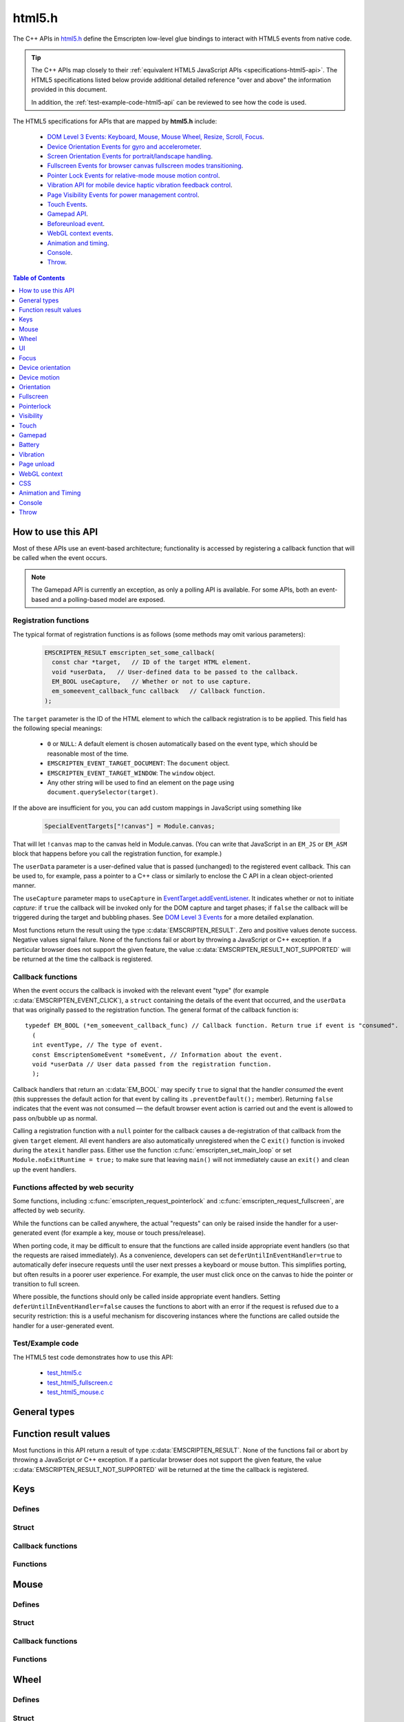 .. _html5-h:

=======
html5.h
=======

The C++ APIs in `html5.h <https://github.com/emscripten-core/emscripten/blob/master/system/include/emscripten/html5.h>`_ define the Emscripten low-level glue bindings to interact with HTML5 events from native code.

.. tip:: The C++ APIs map closely to their :ref:`equivalent HTML5 JavaScript APIs <specifications-html5-api>`. The HTML5 specifications listed below provide additional detailed reference "over and above" the information provided in this document.

  In addition, the :ref:`test-example-code-html5-api` can be reviewed to see how the code is used.

.. _specifications-html5-api:

The HTML5 specifications for APIs that are mapped by **html5.h** include:

  - `DOM Level 3 Events: Keyboard, Mouse, Mouse Wheel, Resize, Scroll, Focus <https://dvcs.w3.org/hg/dom3events/raw-file/tip/html/DOM3-Events.html>`_.
  - `Device Orientation Events for gyro and accelerometer <http://www.w3.org/TR/orientation-event/>`_.
  - `Screen Orientation Events for portrait/landscape handling <https://dvcs.w3.org/hg/screen-orientation/raw-file/tip/Overview.html>`_.
  - `Fullscreen Events for browser canvas fullscreen modes transitioning <https://dvcs.w3.org/hg/fullscreen/raw-file/tip/Overview.html>`_.
  - `Pointer Lock Events for relative-mode mouse motion control <http://www.w3.org/TR/pointerlock/>`_.
  - `Vibration API for mobile device haptic vibration feedback control <http://dev.w3.org/2009/dap/vibration/>`_.
  - `Page Visibility Events for power management control <http://www.w3.org/TR/page-visibility/>`_.
  - `Touch Events <http://www.w3.org/TR/touch-events/>`_.
  - `Gamepad API <http://www.w3.org/TR/gamepad/>`_.
  - `Beforeunload event <http://www.whatwg.org/specs/web-apps/current-work/multipage/history.html#beforeunloadevent>`_.
  - `WebGL context events <http://www.khronos.org/registry/webgl/specs/latest/1.0/#5.15.2>`_.
  - `Animation and timing <https://developer.mozilla.org/en-US/docs/Web/API/window/requestAnimationFrame>`_.
  - `Console <https://developer.mozilla.org/en-US/docs/Web/API/console>`_.
  - `Throw <https://developer.mozilla.org/en-US/docs/Web/JavaScript/Reference/Statements/throw>`_.


.. contents:: Table of Contents
    :local:
    :depth: 1

How to use this API
===================

Most of these APIs use an event-based architecture; functionality is accessed by registering a callback function that will be called when the event occurs.

.. note:: The Gamepad API is currently an exception, as only a polling API is available. For some APIs, both an event-based and a polling-based model are exposed.



Registration functions
----------------------

The typical format of registration functions is as follows (some methods may omit various parameters):

  .. code-block:: cpp

    EMSCRIPTEN_RESULT emscripten_set_some_callback(
      const char *target,   // ID of the target HTML element.
      void *userData,   // User-defined data to be passed to the callback.
      EM_BOOL useCapture,   // Whether or not to use capture.
      em_someevent_callback_func callback   // Callback function.
    );


.. _target-parameter-html5-api:

The ``target`` parameter is the ID of the HTML element to which the callback registration is to be applied. This field has the following special meanings:

  - ``0`` or ``NULL``: A default element is chosen automatically based on the event type, which should be reasonable most of the time.
  - ``EMSCRIPTEN_EVENT_TARGET_DOCUMENT``: The ``document`` object.
  - ``EMSCRIPTEN_EVENT_TARGET_WINDOW``: The ``window`` object.
  - Any other string will be used to find an element on the page using ``document.querySelector(target)``.

If the above are insufficient for you, you can add custom mappings in JavaScript
using something like

  .. code-block:: cpp

    SpecialEventTargets["!canvas"] = Module.canvas;

That will let ``!canvas`` map to the canvas held in Module.canvas. (You can write
that JavaScript in an ``EM_JS`` or ``EM_ASM`` block that happens before you
call the registration function, for example.)

.. _userdata-parameter-html5-api:

The ``userData`` parameter is a user-defined value that is passed (unchanged) to the registered event callback. This can be used to, for example, pass a pointer to a C++ class or similarly to enclose the C API in a clean object-oriented manner.

.. _usecapture-parameter-html5-api:

The ``useCapture`` parameter  maps to ``useCapture`` in `EventTarget.addEventListener <https://developer.mozilla.org/en-US/docs/Web/API/EventTarget.addEventListener>`_. It indicates whether or not to initiate *capture*: if ``true`` the callback will be invoked only for the DOM capture and target phases; if ``false`` the callback will be triggered during the target and bubbling phases. See `DOM Level 3 Events <http://www.w3.org/TR/2003/NOTE-DOM-Level-3-Events-20031107/events.html#Events-phases>`_ for a more detailed explanation.

Most functions return the result using the type :c:data:`EMSCRIPTEN_RESULT`. Zero and positive values denote success. Negative values signal failure. None of the functions fail or abort by throwing a JavaScript or C++ exception. If a particular browser does not support the given feature, the value :c:data:`EMSCRIPTEN_RESULT_NOT_SUPPORTED` will be returned at the time the callback is registered.


Callback functions
------------------

When the event occurs the callback is invoked with the relevant event "type" (for example :c:data:`EMSCRIPTEN_EVENT_CLICK`), a ``struct`` containing the details of the event that occurred, and the ``userData`` that was originally passed to the registration function. The general format of the callback function is: ::

  typedef EM_BOOL (*em_someevent_callback_func) // Callback function. Return true if event is "consumed".
    (
    int eventType, // The type of event.
    const EmscriptenSomeEvent *someEvent, // Information about the event.
    void *userData // User data passed from the registration function.
    );


.. _callback-handler-return-em_bool-html5-api:

Callback handlers that return an :c:data:`EM_BOOL` may specify ``true`` to signal that the handler *consumed* the event (this suppresses the default action for that event by calling its ``.preventDefault();`` member). Returning ``false`` indicates that the event was not consumed — the default browser event action is carried out and the event is allowed to pass on/bubble up as normal.

Calling a registration function with a ``null`` pointer for the callback causes a de-registration of that callback from the given ``target`` element. All event handlers are also automatically unregistered when the C ``exit()`` function is invoked during the ``atexit`` handler pass. Either use the function :c:func:`emscripten_set_main_loop` or set ``Module.noExitRuntime = true;`` to make sure that leaving ``main()`` will not immediately cause an ``exit()`` and clean up the event handlers.

.. _web-security-functions-html5-api:

Functions affected by web security
----------------------------------

Some functions, including :c:func:`emscripten_request_pointerlock` and :c:func:`emscripten_request_fullscreen`, are affected by web security.

While the functions can be called anywhere, the actual "requests" can only be raised inside the handler for a user-generated event (for example a key, mouse or touch press/release).

When porting code, it may be difficult to ensure that the functions are called inside appropriate event handlers (so that the requests are raised immediately). As a convenience, developers can set ``deferUntilInEventHandler=true`` to automatically defer insecure requests until the user next presses a keyboard or mouse button. This simplifies porting, but often results in a poorer user experience. For example, the user must click once on the canvas to hide the pointer or transition to full screen.

Where possible, the functions should only be called inside appropriate event handlers. Setting ``deferUntilInEventHandler=false`` causes the functions to abort with an error if the request is refused due to a security restriction: this is a useful mechanism for discovering instances where the functions are called outside the handler for a user-generated event.


.. _test-example-code-html5-api:

Test/Example code
-----------------

The HTML5 test code demonstrates how to use this API:

  - `test_html5.c <https://github.com/emscripten-core/emscripten/blob/master/tests/test_html5.c>`_
  - `test_html5_fullscreen.c <https://github.com/emscripten-core/emscripten/blob/master/tests/test_html5_fullscreen.c>`_
  - `test_html5_mouse.c <https://github.com/emscripten-core/emscripten/blob/master/tests/test_html5_mouse.c>`_


General types
=============


.. c:macro:: EM_BOOL

  This is the Emscripten type for a ``bool``.
  Possible values:

  .. c:macro:: EM_TRUE

    This is the Emscripten value for ``true``.

  .. c:macro:: EM_FALSE

    This is the Emscripten value for ``false``.


.. c:macro:: EM_UTF8

  This is the Emscripten type for a UTF8 string (maps to a ``char``). This is used for node names, element ids, etc.



Function result values
======================

Most functions in this API return a result of type :c:data:`EMSCRIPTEN_RESULT`. None of the functions fail or abort by throwing a JavaScript or C++ exception. If a particular browser does not support the given feature, the value :c:data:`EMSCRIPTEN_RESULT_NOT_SUPPORTED` will be returned at the time the callback is registered.


.. c:macro:: EMSCRIPTEN_RESULT

  This type is used to return the result of most functions in this API. Zero and positive values denote success, while negative values signal failure. Possible values are listed below.


  .. c:macro:: EMSCRIPTEN_RESULT_SUCCESS

    The operation succeeded.

  .. c:macro:: EMSCRIPTEN_RESULT_DEFERRED

    The requested operation cannot be completed now for :ref:`web security reasons<web-security-functions-html5-api>`, and has been deferred for completion in the next event handler.

  .. c:macro:: EMSCRIPTEN_RESULT_NOT_SUPPORTED

    The given operation is not supported by this browser or the target element. This value will be returned at the time the callback is registered if the operation is not supported.


  .. c:macro:: EMSCRIPTEN_RESULT_FAILED_NOT_DEFERRED

    The requested operation could not be completed now for :ref:`web security reasons<web-security-functions-html5-api>`. It failed because the user requested the operation not be deferred.

  .. c:macro:: EMSCRIPTEN_RESULT_INVALID_TARGET

    The operation failed because the specified target element is invalid.

  .. c:macro:: EMSCRIPTEN_RESULT_UNKNOWN_TARGET

    The operation failed because the specified target element was not found.

  .. c:macro:: EMSCRIPTEN_RESULT_INVALID_PARAM

    The operation failed because an invalid parameter was passed to the function.

  .. c:macro:: EMSCRIPTEN_RESULT_FAILED

    Generic failure result message, returned if no specific result is available.

  .. c:macro:: EMSCRIPTEN_RESULT_NO_DATA

    The operation failed because no data is currently available.



Keys
====

Defines
-------

.. c:macro:: EMSCRIPTEN_EVENT_KEYPRESS
  EMSCRIPTEN_EVENT_KEYDOWN
  EMSCRIPTEN_EVENT_KEYUP

    Emscripten key events.

.. c:macro:: DOM_KEY_LOCATION

  The location of the key on the keyboard; one of the values below.

  .. c:macro:: DOM_KEY_LOCATION_STANDARD
    DOM_KEY_LOCATION_LEFT
    DOM_KEY_LOCATION_RIGHT
    DOM_KEY_LOCATION_NUMPAD

    Locations of the key on the keyboard.

Struct
------

.. c:type:: EmscriptenKeyboardEvent

  The event structure passed in `keyboard events <https://dvcs.w3.org/hg/dom3events/raw-file/tip/html/DOM3-Events.html#keys>`_: ``keypress``, ``keydown`` and ``keyup``.

  Note that since the `DOM Level 3 Events spec <https://dvcs.w3.org/hg/dom3events/raw-file/tip/html/DOM3-Events.html#keys>`_ is very recent at the time of writing (2014-03), uniform support for the different fields in the spec is still in flux. Be sure to check the results in multiple browsers. See the `unmerged pull request #2222 <https://github.com/emscripten-core/emscripten/pull/2222>`_ for an example of how to interpret the legacy key events.


  .. c:member:: EM_UTF8 key

    The printed representation of the pressed key.

    Maximum size 32 ``char`` (i.e. ``EM_UTF8 key[32]``).

  .. c:member:: EM_UTF8 code

    A string that identifies the physical key being pressed. The value is not affected by the current keyboard layout or modifier state, so a particular key will always return the same value.

    Maximum size 32 ``char`` (i.e. ``EM_UTF8 code[32]``).

  .. c:member:: unsigned long location

    Indicates the location of the key on the keyboard. One of the :c:data:`DOM_KEY_LOCATION <DOM_KEY_LOCATION_STANDARD>` values.

  .. c:member:: EM_BOOL ctrlKey
    EM_BOOL shiftKey
    EM_BOOL altKey
    EM_BOOL metaKey

    Specifies which modifiers were active during the key event.

  .. c:member:: EM_BOOL repeat

    Specifies if this keyboard event represents a repeated press.

  .. c:member:: EM_UTF8 locale

    A locale string indicating the configured keyboard locale. This may be an empty string if the browser or device doesn't know the keyboard's locale.

    Maximum size 32 char (i.e. ``EM_UTF8 locale[32]``).

  .. c:member:: EM_UTF8 charValue

    The following fields are values from previous versions of the DOM key events specifications. See `the character representation of the key <https://developer.mozilla.org/en-US/docs/Web/API/KeyboardEvent?redirectlocale=en-US&redirectslug=DOM%2FKeyboardEvent>`_. This is the field ``char`` from the docs, but renamed to ``charValue`` to avoid a C reserved word.

    Maximum size 32 ``char`` (i.e. ``EM_UTF8 charValue[32]``).

    .. warning:: This attribute has been dropped from DOM Level 3 events.

  .. c:member:: unsigned long charCode

    The Unicode reference number of the key; this attribute is used only by the keypress event. For keys whose ``char`` attribute contains multiple characters, this is the Unicode value of the first character in that attribute.

    .. warning:: This attribute is deprecated, you should use the field ``key`` instead, if available.

  .. c:member:: unsigned long keyCode

    A system and implementation dependent numerical code identifying the unmodified value of the pressed key.

    .. warning:: This attribute is deprecated, you should use the field ``key`` instead, if available.


  .. c:member:: unsigned long which

    A system and implementation dependent numeric code identifying the unmodified value of the pressed key; this is usually the same as ``keyCode``.

    .. warning:: This attribute is deprecated, you should use the field ``key`` instead, if available. Note thought that while this field is deprecated, the cross-browser support for ``which`` may be better than for the other fields, so experimentation is recommended. Read issue https://github.com/emscripten-core/emscripten/issues/2817 for more information.


Callback functions
------------------

.. c:type:: em_key_callback_func

  Function pointer for the :c:func:`keypress callback functions <emscripten_set_keypress_callback>`, defined as:

  .. code-block:: cpp

    typedef EM_BOOL (*em_key_callback_func)(int eventType, const EmscriptenKeyboardEvent *keyEvent, void *userData);

  :param int eventType: The type of :c:data:`key event <EMSCRIPTEN_EVENT_KEYPRESS>`.
  :param keyEvent: Information about the key event that occurred.
  :type keyEvent: const EmscriptenKeyboardEvent*
  :param void* userData: The ``userData`` originally passed to the registration function.
  :returns: |callback-handler-return-value-doc|
  :rtype: |EM_BOOL|


Functions
---------

.. c:function:: EMSCRIPTEN_RESULT emscripten_set_keypress_callback(const char *target, void *userData, EM_BOOL useCapture, em_key_callback_func callback)
  EMSCRIPTEN_RESULT emscripten_set_keydown_callback(const char *target, void *userData, EM_BOOL useCapture, em_key_callback_func callback)
  EMSCRIPTEN_RESULT emscripten_set_keyup_callback(const char *target, void *userData, EM_BOOL useCapture, em_key_callback_func callback)

  Registers a callback function for receiving browser-generated keyboard input events.

  :param target: |target-parameter-doc|
  :type target: const char*
  :param void* userData: |userData-parameter-doc|
  :param EM_BOOL  useCapture: |useCapture-parameter-doc|
  :param em_key_callback_func callback: |callback-function-parameter-doc|
  :returns: :c:data:`EMSCRIPTEN_RESULT_SUCCESS`, or one of the other result values.
  :rtype: |EMSCRIPTEN_RESULT|

  :see also:
    - https://developer.mozilla.org/en/DOM/Event/UIEvent/KeyEvent
    - http://www.javascriptkit.com/jsref/eventkeyboardmouse.shtml

    .. note:: To receive events, the element must be focusable, see https://github.com/emscripten-core/emscripten/pull/7484#issuecomment-437887001

Mouse
=====

Defines
-------

.. c:macro:: EMSCRIPTEN_EVENT_CLICK
  EMSCRIPTEN_EVENT_MOUSEDOWN
  EMSCRIPTEN_EVENT_MOUSEUP
  EMSCRIPTEN_EVENT_DBLCLICK
  EMSCRIPTEN_EVENT_MOUSEMOVE
  EMSCRIPTEN_EVENT_MOUSEENTER
  EMSCRIPTEN_EVENT_MOUSELEAVE

    Emscripten mouse events.


Struct
------

.. c:type:: EmscriptenMouseEvent

  The event structure passed in `mouse events <https://dvcs.w3.org/hg/dom3events/raw-file/tip/html/DOM3-Events.html#interface-MouseEvent>`_: `click <https://dvcs.w3.org/hg/dom3events/raw-file/tip/html/DOM3-Events.html#event-type-click>`_, `mousedown <https://dvcs.w3.org/hg/dom3events/raw-file/tip/html/DOM3-Events.html#event-type-mousedown>`_, `mouseup <https://dvcs.w3.org/hg/dom3events/raw-file/tip/html/DOM3-Events.html#event-type-mouseup>`_, `dblclick <https://dvcs.w3.org/hg/dom3events/raw-file/tip/html/DOM3-Events.html#event-type-dblclick>`_, `mousemove <https://dvcs.w3.org/hg/dom3events/raw-file/tip/html/DOM3-Events.html#event-type-mousemove>`_, `mouseenter <https://dvcs.w3.org/hg/dom3events/raw-file/tip/html/DOM3-Events.html#event-type-mouseenter>`_ and `mouseleave <https://dvcs.w3.org/hg/dom3events/raw-file/tip/html/DOM3-Events.html#event-type-mouseleave>`_.


  .. c:member:: long screenX
    long screenY

    The coordinates relative to the browser screen coordinate system.

  .. c:member:: long clientX
    long clientY

    The coordinates relative to the viewport associated with the event.


  .. c:member:: EM_BOOL ctrlKey
    EM_BOOL shiftKey
    EM_BOOL altKey
    EM_BOOL metaKey

    Specifies which modifiers were active during the mouse event.


  .. c:member:: unsigned short button

    Identifies which pointer device button changed state (see `MouseEvent.button <https://developer.mozilla.org/en-US/docs/Web/API/MouseEvent.button>`_):

      - 0 : Left button
      - 1 : Middle button (if present)
      - 2 : Right button


  .. c:member:: unsigned short buttons

    A bitmask that indicates which combinations of mouse buttons were being held down at the time of the event.

  .. c:member:: long movementX
    long movementY;

    If pointer lock is active, these two extra fields give relative mouse movement since the last event.

  .. c:member:: long targetX
     long targetY

    These fields give the mouse coordinates mapped relative to the coordinate space of the target DOM element receiving the input events (Emscripten-specific extension).


  .. c:member:: long canvasX
     long canvasY

    These fields give the mouse coordinates mapped to the Emscripten canvas client area (Emscripten-specific extension).


  .. c:member:: long padding

    Internal, and can be ignored.

    .. note:: Implementers only: pad this struct to multiple of 8 bytes to make ``WheelEvent`` unambiguously align to 8 bytes.


Callback functions
------------------

.. c:type:: em_mouse_callback_func

  Function pointer for the :c:func:`mouse event callback functions <emscripten_set_click_callback>`, defined as:

  .. code-block:: cpp

    typedef EM_BOOL (*em_mouse_callback_func)(int eventType, const EmscriptenMouseEvent *mouseEvent, void *userData);

  :param int eventType: The type of :c:data:`mouse event <EMSCRIPTEN_EVENT_CLICK>`.
  :param mouseEvent: Information about the mouse event that occurred.
  :type mouseEvent: const EmscriptenMouseEvent*
  :param void* userData: The ``userData`` originally passed to the registration function.
  :returns: |callback-handler-return-value-doc|
  :rtype: |EM_BOOL|



Functions
---------

.. c:function:: EMSCRIPTEN_RESULT emscripten_set_click_callback(const char *target, void *userData, EM_BOOL useCapture, em_mouse_callback_func callback)
  EMSCRIPTEN_RESULT emscripten_set_mousedown_callback(const char *target, void *userData, EM_BOOL useCapture, em_mouse_callback_func callback)
  EMSCRIPTEN_RESULT emscripten_set_mouseup_callback(const char *target, void *userData, EM_BOOL useCapture, em_mouse_callback_func callback)
  EMSCRIPTEN_RESULT emscripten_set_dblclick_callback(const char *target, void *userData, EM_BOOL useCapture, em_mouse_callback_func callback)
  EMSCRIPTEN_RESULT emscripten_set_mousemove_callback(const char *target, void *userData, EM_BOOL useCapture, em_mouse_callback_func callback)
  EMSCRIPTEN_RESULT emscripten_set_mouseenter_callback(const char *target, void *userData, EM_BOOL useCapture, em_mouse_callback_func callback)
  EMSCRIPTEN_RESULT emscripten_set_mouseleave_callback(const char *target, void *userData, EM_BOOL useCapture, em_mouse_callback_func callback)

  Registers a callback function for receiving browser-generated `mouse input events <https://developer.mozilla.org/en/DOM/MouseEvent>`_.

  :param target: |target-parameter-doc|
  :type target: const char*
  :param void* userData: |userData-parameter-doc|
  :param EM_BOOL useCapture: |useCapture-parameter-doc|
  :param em_mouse_callback_func callback: |callback-function-parameter-doc|
  :returns: :c:data:`EMSCRIPTEN_RESULT_SUCCESS`, or one of the other result values.
  :rtype: |EMSCRIPTEN_RESULT|



.. c:function:: EMSCRIPTEN_RESULT emscripten_get_mouse_status(EmscriptenMouseEvent *mouseState)

  Returns the most recently received mouse event state.

  Note that for this function call to succeed, :c:func:`emscripten_set_xxx_callback <emscripten_set_click_callback>` must have first been called with one of the mouse event types and a non-zero callback function pointer to enable the Mouse state capture.

  :param EmscriptenMouseEvent* mouseState: The most recently received mouse event state.
  :returns: :c:data:`EMSCRIPTEN_RESULT_SUCCESS`, or one of the other result values.
  :rtype: |EMSCRIPTEN_RESULT|



Wheel
=====

Defines
-------

.. c:macro:: EMSCRIPTEN_EVENT_WHEEL

    Emscripten wheel event.

.. c:macro:: DOM_DELTA_PIXEL

  The units of measurement for the delta must be pixels (from `spec <http://www.w3.org/TR/DOM-Level-3-Events/#constants-1)>`_).

.. c:macro:: DOM_DELTA_LINE

  The units of measurement for the delta must be individual lines of text (from `spec <http://www.w3.org/TR/DOM-Level-3-Events/#constants-1)>`_).

.. c:macro:: DOM_DELTA_PAGE

  The units of measurement for the delta must be pages, either defined as a single screen or as a demarcated page (from `spec <http://www.w3.org/TR/DOM-Level-3-Events/#constants-1)>`_).


Struct
------

.. c:type:: EmscriptenWheelEvent

  The event structure passed in `mousewheel events <http://www.w3.org/TR/DOM-Level-3-Events/#event-type-wheel>`_.

  .. c:member:: EmscriptenMouseEvent mouse

    Specifies general mouse information related to this event.

  .. c:member:: double deltaX
    double deltaY
    double deltaZ

    Movement of the wheel on each of the axis. Note that these values may be fractional, so you should avoid simply casting them to integer, or it might result
    in scroll values of 0. The positive Y scroll direction is when scrolling the page downwards (page CSS pixel +Y direction), which corresponds to scrolling
    the mouse wheel downwards (away from the screen) on Windows, Linux, and also on macOS when the 'natural scroll' option is disabled.

  .. c:member:: unsigned long deltaMode

    One of the :c:data:`DOM_DELTA_<DOM_DELTA_PIXEL>` values that indicates the units of measurement for the delta values.


Callback functions
------------------

.. c:type:: em_wheel_callback_func

  Function pointer for the :c:func:`wheel event callback functions <emscripten_set_wheel_callback>`, defined as:

  .. code-block:: cpp

    typedef EM_BOOL (*em_wheel_callback_func)(int eventType, const EmscriptenWheelEvent *wheelEvent, void *userData);

  :param int eventType: The type of wheel event (:c:data:`EMSCRIPTEN_EVENT_WHEEL`).
  :param wheelEvent: Information about the wheel event that occurred.
  :type wheelEvent: const EmscriptenWheelEvent*
  :param void* userData: The ``userData`` originally passed to the registration function.
  :returns: |callback-handler-return-value-doc|
  :rtype: |EM_BOOL|



Functions
---------

.. c:function:: EMSCRIPTEN_RESULT emscripten_set_wheel_callback(const char *target, void *userData, EM_BOOL useCapture, em_wheel_callback_func callback)

  Registers a callback function for receiving browser-generated `mousewheel events <http://www.w3.org/TR/DOM-Level-3-Events/#event-type-wheel>`_.

  :param target: |target-parameter-doc|
  :type target: const char*
  :param void* userData: |userData-parameter-doc|
  :param EM_BOOL useCapture: |useCapture-parameter-doc|
  :param em_wheel_callback_func callback: |callback-function-parameter-doc|
  :returns: :c:data:`EMSCRIPTEN_RESULT_SUCCESS`, or one of the other result values.
  :rtype: |EMSCRIPTEN_RESULT|



UI
==

Defines
-------

.. c:macro:: EMSCRIPTEN_EVENT_RESIZE
  EMSCRIPTEN_EVENT_SCROLL

    Emscripten UI events.


Struct
------

.. c:type:: EmscriptenUiEvent

  The event structure passed in DOM element `UIEvent <https://dvcs.w3.org/hg/dom3events/raw-file/tip/html/DOM3-Events.html#interface-UIEvent>`_ events: `resize <https://dvcs.w3.org/hg/dom3events/raw-file/tip/html/DOM3-Events.html#event-type-resize>`_ and `scroll <https://dvcs.w3.org/hg/dom3events/raw-file/tip/html/DOM3-Events.html#event-type-scroll>`_.


  .. c:member:: long detail

    Specifies additional detail/information about this event.

  .. c:member:: int documentBodyClientWidth
    int documentBodyClientHeight

    The clientWidth/clientHeight of the ``document.body`` element.

  .. c:member:: int windowInnerWidth
    int windowInnerHeight

    The innerWidth/innerHeight of the browser window.

  .. c:member:: int windowOuterWidth
    int windowOuterHeight;

    The outerWidth/outerHeight of the browser window.

  .. c:member:: int scrollTop
    int scrollLeft

    The page scroll position.


Callback functions
------------------

.. c:type:: em_ui_callback_func

  Function pointer for the :c:func:`UI event callback functions <emscripten_set_resize_callback>`, defined as:

  .. code-block:: cpp

    typedef EM_BOOL (*em_ui_callback_func)(int eventType, const EmscriptenUiEvent *uiEvent, void *userData);

  :param int eventType: The type of UI event (:c:data:`EMSCRIPTEN_EVENT_RESIZE`).
  :param uiEvent: Information about the UI event that occurred.
  :type uiEvent: const EmscriptenUiEvent*
  :param void* userData: The ``userData`` originally passed to the registration function.
  :returns: |callback-handler-return-value-doc|
  :rtype: |EM_BOOL|


Functions
---------

.. c:function:: EMSCRIPTEN_RESULT emscripten_set_resize_callback(const char *target, void *userData, EM_BOOL useCapture, em_ui_callback_func callback)
  EMSCRIPTEN_RESULT emscripten_set_scroll_callback(const char *target, void *userData, EM_BOOL useCapture, em_ui_callback_func callback)

  Registers a callback function for receiving DOM element `resize <https://dvcs.w3.org/hg/dom3events/raw-file/tip/html/DOM3-Events.html#event-type-resize>`_ and `scroll <https://dvcs.w3.org/hg/dom3events/raw-file/tip/html/DOM3-Events.html#event-type-scroll>`_ events.

  .. note::

    - For the ``resize`` callback, pass in target = 0 to get ``resize`` events from the ``Window`` object.
    - The DOM3 Events specification only requires that the ``Window`` object sends resize events. It is valid to register a ``resize`` callback on other DOM elements, but the browser is not required to fire ``resize`` events for these.

  :param target: |target-parameter-doc|
  :type target: const char*
  :param void* userData: |userData-parameter-doc|
  :param EM_BOOL useCapture: |useCapture-parameter-doc|
  :param em_ui_callback_func callback: |callback-function-parameter-doc|
  :returns: :c:data:`EMSCRIPTEN_RESULT_SUCCESS`, or one of the other result values.
  :rtype: |EMSCRIPTEN_RESULT|




Focus
=====

Defines
-------

.. c:macro:: EMSCRIPTEN_EVENT_BLUR
  EMSCRIPTEN_EVENT_FOCUS
  EMSCRIPTEN_EVENT_FOCUSIN
  EMSCRIPTEN_EVENT_FOCUSOUT

    Emscripten focus events.


Struct
------

.. c:type:: EmscriptenFocusEvent

  The event structure passed in DOM element `blur <https://dvcs.w3.org/hg/dom3events/raw-file/tip/html/DOM3-Events.html#event-type-blur>`_, `focus <https://dvcs.w3.org/hg/dom3events/raw-file/tip/html/DOM3-Events.html#event-type-focus>`_, `focusin <https://dvcs.w3.org/hg/dom3events/raw-file/tip/html/DOM3-Events.html#event-type-focusin>`_ and `focusout <https://dvcs.w3.org/hg/dom3events/raw-file/tip/html/DOM3-Events.html#event-type-focusout>`_ events.

  .. c:member:: EM_UTF8 nodeName

    The `nodeName <https://developer.mozilla.org/en-US/docs/Web/API/Node.nodeName>`_ of the target HTML Element.

    Maximum size 128 ``char`` (i.e. ``EM_UTF8 nodeName[128]``).

  .. c:member:: EM_UTF8 id

    The ID of the target element.

    Maximum size 128 ``char`` (i.e. ``EM_UTF8 id[128]``).



Callback functions
------------------

.. c:type:: em_focus_callback_func

  Function pointer for the :c:func:`focus event callback functions <emscripten_set_blur_callback>`, defined as:

  .. code-block:: cpp

    typedef EM_BOOL (*em_focus_callback_func)(int eventType, const EmscriptenFocusEvent *focusEvent, void *userData);

  :param int eventType: The type of focus event (:c:data:`EMSCRIPTEN_EVENT_BLUR`).
  :param focusEvent: Information about the focus event that occurred.
  :type focusEvent: const EmscriptenFocusEvent*
  :param void* userData: The ``userData`` originally passed to the registration function.
  :returns: |callback-handler-return-value-doc|
  :rtype: |EM_BOOL|



Functions
---------

.. c:function:: EMSCRIPTEN_RESULT emscripten_set_blur_callback(const char *target, void *userData, EM_BOOL useCapture, em_focus_callback_func callback)
  EMSCRIPTEN_RESULT emscripten_set_focus_callback(const char *target, void *userData, EM_BOOL useCapture, em_focus_callback_func callback)
  EMSCRIPTEN_RESULT emscripten_set_focusin_callback(const char *target, void *userData, EM_BOOL useCapture, em_focus_callback_func callback)
  EMSCRIPTEN_RESULT emscripten_set_focusout_callback(const char *target, void *userData, EM_BOOL useCapture, em_focus_callback_func callback)

  Registers a callback function for receiving DOM element `blur <https://dvcs.w3.org/hg/dom3events/raw-file/tip/html/DOM3-Events.html#event-type-blur>`_, `focus <https://dvcs.w3.org/hg/dom3events/raw-file/tip/html/DOM3-Events.html#event-type-focus>`_, `focusin <https://dvcs.w3.org/hg/dom3events/raw-file/tip/html/DOM3-Events.html#event-type-focusin>`_ and `focusout <https://dvcs.w3.org/hg/dom3events/raw-file/tip/html/DOM3-Events.html#event-type-focusout>`_ events.

  :param target: |target-parameter-doc|
  :type target: const char*
  :param void* userData: |userData-parameter-doc|
  :param EM_BOOL useCapture: |useCapture-parameter-doc|
  :param em_focus_callback_func callback: |callback-function-parameter-doc|
  :returns: :c:data:`EMSCRIPTEN_RESULT_SUCCESS`, or one of the other result values.
  :rtype: |EMSCRIPTEN_RESULT|



Device orientation
==================

Defines
-------

.. c:macro:: EMSCRIPTEN_EVENT_DEVICEORIENTATION

    Emscripten ``deviceorientation`` events.

Struct
------

.. c:type:: EmscriptenDeviceOrientationEvent

  The event structure passed in the `deviceorientation <http://dev.w3.org/geo/api/spec-source-orientation.html#deviceorientation>`_ event.


  .. c:member:: double alpha
    double beta
    double gamma

    The `orientation <https://developer.mozilla.org/en-US/Apps/Build/gather_and_modify_data/responding_to_device_orientation_changes#Device_Orientation_API>`_ of the device in terms of the transformation from a coordinate frame fixed on the Earth to a coordinate frame fixed in the device.

    The image (source: `dev.opera.com <http://dev.opera.com/articles/view/w3c-device-orientation-api/>`_) and definitions below illustrate the co-ordinate frame:

      - :c:type:`~EmscriptenDeviceOrientationEvent.alpha`: the rotation of the device around the Z axis.
      - :c:type:`~EmscriptenDeviceOrientationEvent.beta`: the rotation of the device around the X axis.
      - :c:type:`~EmscriptenDeviceOrientationEvent.gamma`: the rotation of the device around the Y axis.

    .. image:: device-orientation-axes.png
      :target: https://developer.mozilla.org/en-US/Apps/Build/gather_and_modify_data/responding_to_device_orientation_changes#Device_Orientation_API
      :alt: Image of device showing X, Y, Z axes


  .. c:member:: EM_BOOL absolute

    If ``false``, the orientation is only relative to some other base orientation, not to the fixed coordinate frame.


Callback functions
------------------

.. c:type:: em_deviceorientation_callback_func

  Function pointer for the :c:func:`orientation event callback functions <emscripten_set_deviceorientation_callback>`, defined as:

  .. code-block:: cpp

    typedef EM_BOOL (*em_deviceorientation_callback_func)(int eventType, const EmscriptenDeviceOrientationEvent *deviceOrientationEvent, void *userData);

  :param int eventType: The type of orientation event (:c:data:`EMSCRIPTEN_EVENT_DEVICEORIENTATION`).
  :param deviceOrientationEvent: Information about the orientation event that occurred.
  :type deviceOrientationEvent: const EmscriptenDeviceOrientationEvent*
  :param void* userData: The ``userData`` originally passed to the registration function.
  :returns: |callback-handler-return-value-doc|
  :rtype: |EM_BOOL|



Functions
---------

.. c:function:: EMSCRIPTEN_RESULT emscripten_set_deviceorientation_callback(void *userData, EM_BOOL useCapture, em_deviceorientation_callback_func callback)

  Registers a callback function for receiving the `deviceorientation <http://dev.w3.org/geo/api/spec-source-orientation.html#deviceorientation>`_ event.

  :param void* userData: |userData-parameter-doc|
  :param EM_BOOL useCapture: |useCapture-parameter-doc|
  :param em_deviceorientation_callback_func callback: |callback-function-parameter-doc|
  :returns: :c:data:`EMSCRIPTEN_RESULT_SUCCESS`, or one of the other result values.
  :rtype: |EMSCRIPTEN_RESULT|


.. c:function:: EMSCRIPTEN_RESULT emscripten_get_deviceorientation_status(EmscriptenDeviceOrientationEvent *orientationState)

  Returns the most recently received ``deviceorientation`` event state.

  Note that for this function call to succeed, :c:func:`emscripten_set_deviceorientation_callback` must have first been called with one of the mouse event types and a non-zero callback function pointer to enable the ``deviceorientation`` state capture.

  :param orientationState: The most recently received ``deviceorientation`` event state.
  :type orientationState: EmscriptenDeviceOrientationEvent*
  :returns: :c:data:`EMSCRIPTEN_RESULT_SUCCESS`, or one of the other result values.
  :rtype: |EMSCRIPTEN_RESULT|



Device motion
=============

Defines
-------

.. c:macro:: EMSCRIPTEN_EVENT_DEVICEMOTION

    Emscripten `devicemotion <http://w3c.github.io/deviceorientation/spec-source-orientation.html#devicemotion>`_ event.


Struct
------

.. c:type:: EmscriptenDeviceMotionEvent

  The event structure passed in the `devicemotion <http://w3c.github.io/deviceorientation/spec-source-orientation.html#devicemotion>`_ event.

  .. c:member:: double accelerationX
    double accelerationY
    double accelerationZ

    Acceleration of the device excluding gravity.


  .. c:member:: double accelerationIncludingGravityX
    double accelerationIncludingGravityY
    double accelerationIncludingGravityZ

    Acceleration of the device including gravity.


  .. c:member:: double rotationRateAlpha
    double rotationRateBeta
    double rotationRateGamma

    The rotational delta of the device.

  .. c:member:: int supportedFields

    A bitfield that is a combination of EMSCRIPTEN_DEVICE_MOTION_EVENT_SUPPORTS_* fields that specifies the different fields of this structure
    that the current browser supports. If for example the EMSCRIPTEN_DEVICE_MOTION_EVENT_SUPPORTS_ACCELERATION bit is not present in this field,
    then the accelerationX/Y/Z fields of this structure should be assumed to not be valid.

Callback functions
------------------

.. c:type:: em_devicemotion_callback_func

  Function pointer for the :c:func:`devicemotion event callback functions <emscripten_set_devicemotion_callback>`, defined as:

  .. code-block:: cpp

    typedef EM_BOOL (*em_devicemotion_callback_func)(int eventType, const EmscriptenDeviceMotionEvent *deviceMotionEvent, void *userData);

  :param int eventType: The type of devicemotion event (:c:data:`EMSCRIPTEN_EVENT_DEVICEMOTION`).
  :param deviceMotionEvent: Information about the devicemotion event that occurred.
  :type deviceMotionEvent: const EmscriptenDeviceMotionEvent*
  :param void* userData: The ``userData`` originally passed to the registration function.
  :returns: |callback-handler-return-value-doc|
  :rtype: |EM_BOOL|




Functions
---------

.. c:function:: EMSCRIPTEN_RESULT emscripten_set_devicemotion_callback(void *userData, EM_BOOL useCapture, em_devicemotion_callback_func callback)

  Registers a callback function for receiving the `devicemotion <http://w3c.github.io/deviceorientation/spec-source-orientation.html#devicemotion>`_ event.

  :param void* userData: |userData-parameter-doc|
  :param EM_BOOL useCapture: |useCapture-parameter-doc|
  :param em_devicemotion_callback_func callback: |callback-function-parameter-doc|
  :returns: :c:data:`EMSCRIPTEN_RESULT_SUCCESS`, or one of the other result values.
  :rtype: |EMSCRIPTEN_RESULT|


.. c:function:: EMSCRIPTEN_RESULT emscripten_get_devicemotion_status(EmscriptenDeviceMotionEvent *motionState)

  Returns the most recently received `devicemotion <http://w3c.github.io/deviceorientation/spec-source-orientation.html#devicemotion>`_ event state.

  Note that for this function call to succeed, :c:func:`emscripten_set_devicemotion_callback` must have first been called with one of the mouse event types and a non-zero callback function pointer to enable the ``devicemotion`` state capture.

  :param motionState: The most recently received ``devicemotion`` event state.
  :type motionState: EmscriptenDeviceMotionEvent*
  :returns: :c:data:`EMSCRIPTEN_RESULT_SUCCESS`, or one of the other result values.
  :rtype: |EMSCRIPTEN_RESULT|



Orientation
===========

Defines
-------

.. c:macro:: EMSCRIPTEN_EVENT_ORIENTATIONCHANGE

    Emscripten `orientationchange <https://w3c.github.io/screen-orientation/>`_ event.


.. c:macro:: EMSCRIPTEN_ORIENTATION_PORTRAIT_PRIMARY

  Primary portrait mode orientation.

.. c:macro:: EMSCRIPTEN_ORIENTATION_PORTRAIT_SECONDARY

  Secondary portrait mode orientation.

.. c:macro:: EMSCRIPTEN_ORIENTATION_LANDSCAPE_PRIMARY

  Primary landscape mode orientation.

.. c:macro:: EMSCRIPTEN_ORIENTATION_LANDSCAPE_SECONDARY

  Secondary landscape mode orientation.


Struct
------

.. c:type:: EmscriptenOrientationChangeEvent

  The event structure passed in the `orientationchange <https://w3c.github.io/screen-orientation/>`_ event.


  .. c:member:: int orientationIndex

    One of the :c:type:`EM_ORIENTATION_PORTRAIT_xxx <EMSCRIPTEN_ORIENTATION_PORTRAIT_PRIMARY>` fields, or -1 if unknown.

  .. c:member:: int orientationAngle

    Emscripten-specific extension: Some browsers refer to ``window.orientation``, so report that as well.

    Orientation angle in degrees. 0: "default orientation", i.e. default upright orientation to hold the mobile device in. Could be either landscape or portrait.


Callback functions
------------------

.. c:type:: em_orientationchange_callback_func

  Function pointer for the :c:func:`orientationchange event callback functions <emscripten_set_orientationchange_callback>`, defined as:

  .. code-block:: cpp

    typedef EM_BOOL (*em_orientationchange_callback_func)(int eventType, const EmscriptenOrientationChangeEvent *orientationChangeEvent, void *userData);

  :param int eventType: The type of orientationchange event (:c:data:`EMSCRIPTEN_EVENT_ORIENTATIONCHANGE`).
  :param orientationChangeEvent: Information about the orientationchange event that occurred.
  :type orientationChangeEvent: const EmscriptenOrientationChangeEvent*
  :param void* userData: The ``userData`` originally passed to the registration function.
  :returns: |callback-handler-return-value-doc|
  :rtype: |EM_BOOL|


Functions
---------

.. c:function:: EMSCRIPTEN_RESULT emscripten_set_orientationchange_callback(void *userData, EM_BOOL useCapture, em_orientationchange_callback_func callback)

  Registers a callback function for receiving the `orientationchange <https://w3c.github.io/screen-orientation/>`_ event.

  :param void* userData: |userData-parameter-doc|
  :param EM_BOOL useCapture: |useCapture-parameter-doc|
  :param em_orientationchange_callback_func callback: |callback-function-parameter-doc|
  :returns: :c:data:`EMSCRIPTEN_RESULT_SUCCESS`, or one of the other result values.
  :rtype: |EMSCRIPTEN_RESULT|


.. c:function:: EMSCRIPTEN_RESULT emscripten_get_orientation_status(EmscriptenOrientationChangeEvent *orientationStatus)

  Returns the current device orientation state.

  :param orientationStatus: The most recently received orientation state.
  :type orientationStatus: EmscriptenOrientationChangeEvent*
  :returns: :c:data:`EMSCRIPTEN_RESULT_SUCCESS`, or one of the other result values.
  :rtype: |EMSCRIPTEN_RESULT|


.. c:function:: EMSCRIPTEN_RESULT emscripten_lock_orientation(int allowedOrientations)

  Locks the screen orientation to the given set of :c:data:`allowed orientations <EMSCRIPTEN_ORIENTATION_PORTRAIT_PRIMARY>`.

  :param int allowedOrientations: A bitfield set of :c:data:`EMSCRIPTEN_ORIENTATION_xxx <EMSCRIPTEN_ORIENTATION_PORTRAIT_PRIMARY>` flags.
  :returns: :c:data:`EMSCRIPTEN_RESULT_SUCCESS`, or one of the other result values.
  :rtype: |EMSCRIPTEN_RESULT|


.. c:function:: EMSCRIPTEN_RESULT emscripten_unlock_orientation(void)

  Removes the orientation lock so the screen can turn to any orientation.

  :returns: :c:data:`EMSCRIPTEN_RESULT_SUCCESS`, or one of the other result values.
  :rtype: |EMSCRIPTEN_RESULT|



Fullscreen
==========

Defines
-------

.. c:macro:: EMSCRIPTEN_EVENT_FULLSCREENCHANGE

    Emscripten `fullscreenchange <https://dvcs.w3.org/hg/fullscreen/raw-file/tip/Overview.html>`_ event.

.. c:macro:: EMSCRIPTEN_FULLSCREEN_SCALE

  An enum-like type which specifies how the Emscripten runtime should treat the CSS size of the target element when displaying it in fullscreen mode via calls to functions
  :c:func:`emscripten_request_fullscreen_strategy` and :c:func:`emscripten_enter_soft_fullscreen`.

.. c:macro:: EMSCRIPTEN_FULLSCREEN_SCALE_DEFAULT

    Specifies that the DOM element should not be resized by Emscripten runtime when transitioning between fullscreen and windowed modes. The browser will be responsible for
    scaling the DOM element to the fullscreen size. The proper browser behavior in this mode is to stretch the element to fit the full display ignoring aspect ratio, but at the
    time of writing, browsers implement different behavior here. See the discussion at https://github.com/emscripten-core/emscripten/issues/2556 for more information.

.. c:macro:: EMSCRIPTEN_FULLSCREEN_SCALE_STRETCH

  Specifies that the Emscripten runtime should explicitly stretch the CSS size of the target element to cover the whole screen when transitioning to fullscreen mode. This
  will change the aspect ratio of the displayed content.

.. c:macro:: EMSCRIPTEN_FULLSCREEN_SCALE_ASPECT

  Specifies that the Emscripten runtime should explicitly scale the CSS size of the target element to cover the whole screen, while adding either vertical or horizontal
  black letterbox padding to preserve the aspect ratio of the content. The aspect ratio that is used here is the render target size of the canvas element. To change the
  desired aspect ratio, call :c:func:`emscripten_set_canvas_element_size` before entering fullscreen mode.

.. c:macro:: EMSCRIPTEN_FULLSCREEN_CANVAS_SCALE

  An enum-like type which specifies how the Emscripten runtime should treat the pixel size (render target resolution) of the target canvas element when displaying it in
  fullscreen mode via calls to functions :c:func:`emscripten_request_fullscreen_strategy` and :c:func:`emscripten_enter_soft_fullscreen`. To better understand the
  underlying distinction between the CSS size of a canvas element versus the render target size of a canvas element, see https://www.khronos.org/webgl/wiki/HandlingHighDPI.

.. c:macro:: EMSCRIPTEN_FULLSCREEN_CANVAS_SCALE_NONE

  Specifies that the Emscripten runtime should not do any changes to the render target resolution of the target canvas element that is displayed in fullscreen mode. Use
  this mode when your application is set up to render to a single fixed resolution that cannot be changed under any condition.

.. c:macro:: EMSCRIPTEN_FULLSCREEN_CANVAS_SCALE_STDDEF

  Specifies that the Emscripten runtime should resize the render target of the canvas element to match 1:1 with the CSS size of the element in fullscreen mode. On high DPI
  displays (`window.devicePixelRatio` > 1), the CSS size is not the same as the physical screen resolution of the device. Call :c:func:`emscripten_get_device_pixel_ratio`
  to obtain the pixel ratio between CSS pixels and actual device pixels of the screen. Use this mode when you want to render to a pixel resolution that is DPI-independent.

.. c:macro:: EMSCRIPTEN_FULLSCREEN_CANVAS_SCALE_HIDEF

  Specifies that the Emscripten runtime should resize the canvas render target size to match 1:1 with the physical screen resolution on the device. This corresponds to high
  definition displays on retina iOS and other mobile and desktop devices with high DPI. Use this mode to match and render 1:1 to the native display resolution.

.. c:macro:: EMSCRIPTEN_FULLSCREEN_FILTERING

  An enum-like type that specifies what kind of image filtering algorithm to apply to the element when it is presented in fullscreen mode.

.. c:macro:: EMSCRIPTEN_FULLSCREEN_FILTERING_DEFAULT

  Specifies that the image filtering mode should not be changed from the existing setting in the CSS style.

.. c:macro:: EMSCRIPTEN_FULLSCREEN_FILTERING_NEAREST

  Applies a CSS style to the element that displays the content using a nearest-neighbor image filtering algorithm in fullscreen mode.

.. c:macro:: EMSCRIPTEN_FULLSCREEN_FILTERING_BILINEAR

  Applies a CSS style to the element that displays the content using a bilinear image filtering algorithm in fullscreen mode. This is the default browser behavior.

Struct
------

.. c:type:: EmscriptenFullscreenChangeEvent

  The event structure passed in the `fullscreenchange <https://dvcs.w3.org/hg/fullscreen/raw-file/tip/Overview.html>`_ event.

  .. c:member:: EM_BOOL isFullscreen

    Specifies whether an element on the browser page is currently fullscreen.


  .. c:member:: EM_BOOL fullscreenEnabled

    Specifies if the current page has the ability to display elements fullscreen.

  .. c:member:: EM_UTF8 nodeName

    The `nodeName <https://developer.mozilla.org/en-US/docs/Web/API/Node.nodeName>`_ of the target HTML Element that is in full screen mode.

    Maximum size 128 ``char`` (i.e. ``EM_UTF8 nodeName[128]``).

    If ``isFullscreen`` is ``false``, then ``nodeName``, ``id`` and ``elementWidth`` and ``elementHeight`` specify information about the element that just exited fullscreen mode.


  .. c:member:: EM_UTF8 id

    The ID of the target HTML element that is in full screen mode.

    Maximum size 128 ``char`` (i.e. ``EM_UTF8 id[128]``).


  .. c:member:: int elementWidth
    int elementHeight

    The new pixel size of the element that changed fullscreen status.


  .. c:member:: int screenWidth
    int screenHeight

    The size of the whole screen, in pixels.

.. c:type:: EmscriptenFullscreenStrategy

  The options structure that is passed in to functions :c:func:`emscripten_request_fullscreen_strategy` and :c:func:`emscripten_enter_soft_fullscreen` to configure how the target
  element should be displayed in fullscreen mode.

  .. c:member:: EMSCRIPTEN_FULLSCREEN_SCALE scaleMode

    Specifies the rule how the CSS size (the displayed size) of the target element is resized when displayed in fullscreen mode.

  .. c:member:: EMSCRIPTEN_FULLSCREEN_CANVAS_SCALE canvasResolutionScaleMode

    Specifies how the render target size (the pixel resolution) of the target element is adjusted when displayed in fullscreen mode.

  .. c:member:: EMSCRIPTEN_FULLSCREEN_FILTERING filteringMode

    Specifies the image filtering algorithm to apply to the element in fullscreen mode.

  .. c:member:: em_canvasresized_callback_func canvasResizedCallback

    If nonzero, points to a user-provided callback function which will be called whenever either the CSS or the canvas render target size changes. Use this callback to reliably
    obtain information about canvas resize events.

  .. c:member:: void *canvasResizedCallbackUserData

    Stores a custom data field which will be passed to all calls to the user-provided callback function.

Callback functions
------------------

.. c:type:: em_fullscreenchange_callback_func

  Function pointer for the :c:func:`fullscreen event callback functions <emscripten_set_fullscreenchange_callback>`, defined as:

  .. code-block:: cpp

    typedef EM_BOOL (*em_fullscreenchange_callback_func)(int eventType, const EmscriptenFullscreenChangeEvent *fullscreenChangeEvent, void *userData);

  :param int eventType: The type of fullscreen event (:c:data:`EMSCRIPTEN_EVENT_FULLSCREENCHANGE`).
  :param fullscreenChangeEvent: Information about the fullscreen event that occurred.
  :type fullscreenChangeEvent: const EmscriptenFullscreenChangeEvent*
  :param void* userData: The ``userData`` originally passed to the registration function.
  :returns: |callback-handler-return-value-doc|
  :rtype: |EM_BOOL|



Functions
---------

.. c:function:: EMSCRIPTEN_RESULT emscripten_set_fullscreenchange_callback(const char *target, void *userData, EM_BOOL useCapture, em_fullscreenchange_callback_func callback)

  Registers a callback function for receiving the `fullscreenchange <https://dvcs.w3.org/hg/fullscreen/raw-file/tip/Overview.html>`_ event.

  :param target: |target-parameter-doc|
  :type target: const char*
  :param void* userData: |userData-parameter-doc|
  :param EM_BOOL useCapture: |useCapture-parameter-doc|
  :param em_fullscreenchange_callback_func callback: |callback-function-parameter-doc|
  :returns: :c:data:`EMSCRIPTEN_RESULT_SUCCESS`, or one of the other result values.
  :rtype: |EMSCRIPTEN_RESULT|


.. c:function:: EMSCRIPTEN_RESULT emscripten_get_fullscreen_status(EmscriptenFullscreenChangeEvent *fullscreenStatus)

  Returns the current page `fullscreen <https://dvcs.w3.org/hg/fullscreen/raw-file/tip/Overview.html>`_ state.

  :param fullscreenStatus: The most recently received fullscreen state.
  :type fullscreenStatus: EmscriptenFullscreenChangeEvent*
  :returns: :c:data:`EMSCRIPTEN_RESULT_SUCCESS`, or one of the other result values.
  :rtype: |EMSCRIPTEN_RESULT|


.. c:function:: EMSCRIPTEN_RESULT emscripten_request_fullscreen(const char *target, EM_BOOL deferUntilInEventHandler)

  Requests the given target element to transition to full screen mode.

  .. note:: This function can be called anywhere, but for web security reasons its associated *request* can only be raised inside the event handler for a user-generated event (for example a key, mouse or touch press/release). This has implications for porting and the value of ``deferUntilInEventHandler``  — see :ref:`web-security-functions-html5-api` for more information.

  .. note:: This function only performs a fullscreen request without changing any parameters of the DOM element that is to be displayed in fullscreen mode. At the time of writing, there are differences in how browsers present elements in fullscreen mode. For more information, read the discussion at https://github.com/emscripten-core/emscripten/issues/2556. To display an element in fullscreen mode in a way that is consistent across browsers, prefer calling the function :c:func:`emscripten_request_fullscreen_strategy` instead. This function is best called only in scenarios where the preconfigured presets defined by :c:func:`emscripten_request_fullscreen_strategy` conflict with the developer's use case in some way.

  :param target: |target-parameter-doc|
  :type target: const char*
  :param EM_BOOL deferUntilInEventHandler: If ``true`` requests made outside of a user-generated event handler are automatically deferred until the user next presses a keyboard or mouse button. If ``false`` the request will fail if called outside of a user-generated event handler.

  :returns: :c:data:`EMSCRIPTEN_RESULT_SUCCESS`, or one of the other result values.
  :rtype: **EMSCRIPTEN_RESULT**

.. c:function:: EMSCRIPTEN_RESULT emscripten_request_fullscreen_strategy(const char *target, EM_BOOL deferUntilInEventHandler, const EmscriptenFullscreenStrategy *fullscreenStrategy)

  Requests the given target element to transition to full screen mode, using a custom presentation mode for the element. This function is otherwise the same as :c:func:`emscripten_request_fullscreen`, but this function adds options to control how resizing and aspect ratio, and ensures that the behavior is consistent across browsers.

  .. note:: This function makes changes to the DOM to satisfy consistent presentation across browsers. These changes have been designed to intrude as little as possible, and the changes are cleared once windowed browsing is restored. If any of these changes are conflicting, see the function :c:func:`emscripten_request_fullscreen` instead, which performs a bare fullscreen request without any modifications to the DOM.

  :param fullscreenStrategy: [in] Points to a configuration structure filled by the caller which specifies display options for the fullscreen mode.
  :type fullscreenStrategy: const EmscriptenFullscreenStrategy*

.. c:function:: EMSCRIPTEN_RESULT emscripten_exit_fullscreen(void)

  Returns back to windowed browsing mode from a proper fullscreen mode.

  Do not call this function to attempt to return to windowed browsing mode from a soft fullscreen mode, or vice versa.

  :returns: :c:data:`EMSCRIPTEN_RESULT_SUCCESS`, or one of the other result values.
  :rtype: |EMSCRIPTEN_RESULT|

.. c:function:: EMSCRIPTEN_RESULT emscripten_enter_soft_fullscreen(const char *target, const EmscriptenFullscreenStrategy *fullscreenStrategy)

  Enters a "soft" fullscreen mode, where the given target element is displayed in the whole client area of the page and all other elements are hidden, but does not actually request fullscreen mode for the browser. This function is useful in cases where the actual Fullscreen API is not desirable or needed, for example in packaged apps for Firefox OS, where applications essentially already cover the whole screen.

  Pressing the esc button does not automatically exit the soft fullscreen mode. To return to windowed presentation mode, manually call the function :c:func:`emscripten_exit_soft_fullscreen`.

.. c:function:: EMSCRIPTEN_RESULT emscripten_exit_soft_fullscreen()

  Returns back to windowed browsing mode from a soft fullscreen mode. Do not call this function to attempt to return to windowed browsing mode from a real fullscreen mode, or vice versa.

Pointerlock
===========

Defines
-------

.. c:macro:: EMSCRIPTEN_EVENT_POINTERLOCKCHANGE

    Emscripten `pointerlockchange <http://www.w3.org/TR/pointerlock/#pointerlockchange-and-pointerlockerror-events>`_ event.

.. c:macro:: EMSCRIPTEN_EVENT_POINTERLOCKERROR

    Emscripten `pointerlockerror <http://www.w3.org/TR/pointerlock/#pointerlockchange-and-pointerlockerror-events>`_ event.

Struct
------

.. c:type:: EmscriptenPointerlockChangeEvent

  The event structure passed in the `pointerlockchange <http://www.w3.org/TR/pointerlock/#pointerlockchange-and-pointerlockerror-events>`_ event.


  .. c:member:: EM_BOOL isActive

    Specifies whether an element on the browser page currently has pointer lock enabled.

  .. c:member:: EM_UTF8 nodeName

    The `nodeName <https://developer.mozilla.org/en-US/docs/Web/API/Node.nodeName>`_ of the target HTML Element that has the pointer lock active.

    Maximum size 128 ``char`` (i.e. ``EM_UTF8 nodeName[128]``).

  .. c:member:: EM_UTF8 id

    The ID of the target HTML element that has the pointer lock active.

    Maximum size 128 ``char`` (i.e. ``EM_UTF8 id[128]``).


Callback functions
------------------

.. c:type:: em_pointerlockchange_callback_func

  Function pointer for the :c:func:`pointerlockchange event callback functions <emscripten_set_pointerlockchange_callback>`, defined as:

  .. code-block:: cpp

    typedef EM_BOOL (*em_pointerlockchange_callback_func)(int eventType, const EmscriptenPointerlockChangeEvent *pointerlockChangeEvent, void *userData);

  :param int eventType: The type of pointerlockchange event (:c:data:`EMSCRIPTEN_EVENT_POINTERLOCKCHANGE`).
  :param pointerlockChangeEvent: Information about the pointerlockchange event that occurred.
  :type pointerlockChangeEvent: const EmscriptenPointerlockChangeEvent*
  :param void* userData: The ``userData`` originally passed to the registration function.
  :returns: |callback-handler-return-value-doc|
  :rtype: |EM_BOOL|

.. c:type:: em_pointerlockerror_callback_func

  Function pointer for the :c:func:`pointerlockerror event callback functions <emscripten_set_pointerlockerror_callback>`, defined as:

  .. code-block:: cpp

    typedef EM_BOOL (*em_pointerlockerror_callback_func)(int eventType, const void *reserved, void *userData);

  :param int eventType: The type of pointerlockerror event (:c:data:`EMSCRIPTEN_EVENT_POINTERLOCKERROR`).
  :param const void* reserved: Reserved for future use; pass in 0.
  :param void* userData: The ``userData`` originally passed to the registration function.
  :returns: |callback-handler-return-value-doc|
  :rtype: |EM_BOOL|



Functions
---------

.. c:function:: EMSCRIPTEN_RESULT emscripten_set_pointerlockchange_callback(const char *target, void *userData, EM_BOOL useCapture, em_pointerlockchange_callback_func callback)

  Registers a callback function for receiving the `pointerlockchange <http://www.w3.org/TR/pointerlock/#pointerlockchange-and-pointerlockerror-events>`_ event.

  Pointer lock hides the mouse cursor and exclusively gives the target element relative mouse movement events via the `mousemove <https://dvcs.w3.org/hg/dom3events/raw-file/tip/html/DOM3-Events.html#event-type-mousemove>`_ event.

  :param target: |target-parameter-doc|
  :type target: const char*
  :param void* userData: |userData-parameter-doc|
  :param EM_BOOL useCapture: |useCapture-parameter-doc|
  :param em_pointerlockchange_callback_func callback: |callback-function-parameter-doc|
  :returns: :c:data:`EMSCRIPTEN_RESULT_SUCCESS`, or one of the other result values.
  :rtype: |EMSCRIPTEN_RESULT|



.. c:function:: EMSCRIPTEN_RESULT emscripten_set_pointerlockerror_callback(const char *target, void *userData, EM_BOOL useCapture, em_pointerlockerror_callback_func callback)

  Registers a callback function for receiving the `pointerlockerror <http://www.w3.org/TR/pointerlock/#pointerlockchange-and-pointerlockerror-events>`_ event.

  :param target: |target-parameter-doc|
  :type target: const char*
  :param void* userData: |userData-parameter-doc|
  :param EM_BOOL useCapture: |useCapture-parameter-doc|
  :param em_pointerlockerror_callback_func callback: |callback-function-parameter-doc|
  :returns: :c:data:`EMSCRIPTEN_RESULT_SUCCESS`, or one of the other result values.
  :rtype: |EMSCRIPTEN_RESULT|



.. c:function:: EMSCRIPTEN_RESULT emscripten_get_pointerlock_status(EmscriptenPointerlockChangeEvent *pointerlockStatus)

  Returns the current page pointerlock state.

  :param EmscriptenPointerlockChangeEvent* pointerlockStatus: The most recently received pointerlock state.
  :returns: :c:data:`EMSCRIPTEN_RESULT_SUCCESS`, or one of the other result values.
  :rtype: |EMSCRIPTEN_RESULT|


.. c:function:: EMSCRIPTEN_RESULT emscripten_request_pointerlock(const char *target, EM_BOOL deferUntilInEventHandler)

  Requests the given target element to grab pointerlock.

  .. note:: This function can be called anywhere, but for web security reasons its associated *request* can only be raised inside the event handler for a user-generated event (for example a key, mouse or touch press/release). This has implications for porting and the value of ``deferUntilInEventHandler``  — see :ref:`web-security-functions-html5-api` for more information.


  :param target: |target-parameter-doc|
  :type target: const char*
  :param EM_BOOL deferUntilInEventHandler: If ``true`` requests made outside of a user-generated event handler are automatically deferred until the user next presses a keyboard or mouse button. If ``false`` the request will fail if called outside of a user-generated event handler.
  :returns: :c:data:`EMSCRIPTEN_RESULT_SUCCESS`, or one of the other result values.
  :rtype: |EMSCRIPTEN_RESULT|


.. c:function:: EMSCRIPTEN_RESULT emscripten_exit_pointerlock(void)

  Exits pointer lock state and restores the mouse cursor to be visible again.

  :returns: :c:data:`EMSCRIPTEN_RESULT_SUCCESS`, or one of the other result values.
  :rtype: |EMSCRIPTEN_RESULT|



Visibility
==========

Defines
-------

.. c:macro:: EMSCRIPTEN_EVENT_VISIBILITYCHANGE

  Emscripten `visibilitychange <http://www.w3.org/TR/page-visibility>`__ event.

.. c:macro:: EMSCRIPTEN_VISIBILITY_HIDDEN

  The document is `hidden <http://www.w3.org/TR/page-visibility/#pv-page-hidden>`_ (not visible).

.. c:macro:: EMSCRIPTEN_VISIBILITY_VISIBLE

  The document is at least partially `visible <http://www.w3.org/TR/page-visibility/#pv-page-visible>`_.

.. c:macro:: EMSCRIPTEN_VISIBILITY_PRERENDER

  The document is loaded off screen and not visible (`prerender <http://www.w3.org/TR/page-visibility/#pv-prerender>`_).

.. c:macro:: EMSCRIPTEN_VISIBILITY_UNLOADED

  The document is to be `unloaded <http://www.w3.org/TR/page-visibility/#pv-unloaded>`_.


Struct
------

.. c:type:: EmscriptenVisibilityChangeEvent

  The event structure passed in the `visibilitychange <http://www.w3.org/TR/page-visibility/>`__ event.

  .. c:member:: EM_BOOL hidden

    If true, the current browser page is now hidden.


  .. c:member:: int visibilityState

    Specifies a more fine-grained state of the current page visibility status. One of the :c:type:`EMSCRIPTEN_VISIBILITY_ <EMSCRIPTEN_VISIBILITY_HIDDEN>` values.


Callback functions
------------------

.. c:type:: em_visibilitychange_callback_func

  Function pointer for the :c:func:`visibilitychange event callback functions <emscripten_set_visibilitychange_callback>`, defined as:

  .. code-block:: cpp

    typedef EM_BOOL (*em_visibilitychange_callback_func)(int eventType, const EmscriptenVisibilityChangeEvent *visibilityChangeEvent, void *userData);

  :param int eventType: The type of ``visibilitychange`` event (:c:data:`EMSCRIPTEN_VISIBILITY_HIDDEN`).
  :param visibilityChangeEvent: Information about the ``visibilitychange`` event that occurred.
  :type visibilityChangeEvent: const EmscriptenVisibilityChangeEvent*
  :param void* userData: The ``userData`` originally passed to the registration function.
  :returns: |callback-handler-return-value-doc|
  :rtype: |EM_BOOL|


Functions
---------

.. c:function:: EMSCRIPTEN_RESULT emscripten_set_visibilitychange_callback(void *userData, EM_BOOL useCapture, em_visibilitychange_callback_func callback)

  Registers a callback function for receiving the `visibilitychange <http://www.w3.org/TR/page-visibility/>`_ event.

  :param void* userData: |userData-parameter-doc|
  :param EM_BOOL useCapture: |useCapture-parameter-doc|
  :param em_visibilitychange_callback_func callback: |callback-function-parameter-doc|
  :returns: :c:data:`EMSCRIPTEN_RESULT_SUCCESS`, or one of the other result values.
  :rtype: |EMSCRIPTEN_RESULT|


.. c:function:: EMSCRIPTEN_RESULT emscripten_get_visibility_status(EmscriptenVisibilityChangeEvent *visibilityStatus)

  Returns the current page visibility state.

  :param EmscriptenVisibilityChangeEvent* visibilityStatus: The most recently received page visibility state.
  :returns: :c:data:`EMSCRIPTEN_RESULT_SUCCESS`, or one of the other result values.
  :rtype: |EMSCRIPTEN_RESULT|



Touch
=====

Defines
-------

.. c:macro:: EMSCRIPTEN_EVENT_TOUCHSTART
  EMSCRIPTEN_EVENT_TOUCHEND
  EMSCRIPTEN_EVENT_TOUCHMOVE
  EMSCRIPTEN_EVENT_TOUCHCANCEL

    Emscripten touch events.


Struct
------

.. c:type:: EmscriptenTouchPoint

  Specifies the status of a single `touch point <http://www.w3.org/TR/touch-events/#touch-interface>`_ on the page.

  .. c:member:: long identifier

    An identification number for each touch point.

  .. c:member:: long screenX
    long screenY

    The touch coordinate relative to the whole screen origin, in pixels.

  .. c:member:: long clientX
    long clientY

    The touch coordinate relative to the viewport, in pixels.

  .. c:member:: long pageX
    long pageY

    The touch coordinate relative to the viewport, in pixels, and including any scroll offset.

  .. c:member:: EM_BOOL isChanged

    Specifies whether the touch point changed during this event.

  .. c:member:: EM_BOOL onTarget

    Specifies whether this touch point is still above the original target on which it was initially pressed.

  .. c:member:: long targetX
     long targetY

    These fields give the touch coordinates mapped relative to the coordinate space of the target DOM element receiving the input events (Emscripten-specific extension).

  .. c:member:: long canvasX
    long canvasY

    The touch coordinates mapped to the Emscripten canvas client area, in pixels (Emscripten-specific extension).



.. c:type:: EmscriptenTouchEvent

  Specifies the data of a single `touchevent <http://www.w3.org/TR/touch-events/#touchevent-interface>`_.

  .. c:member:: int numTouches

    The number of valid elements in the touches array.


  .. c:member:: EM_BOOL ctrlKey
    EM_BOOL shiftKey
    EM_BOOL altKey
    EM_BOOL metaKey

    Specifies which modifiers were active during the touch event.

  .. c:member:: EmscriptenTouchPoint touches[32]

    An array of currently active touches, one for each finger.



Callback functions
------------------


.. c:type:: em_touch_callback_func

  Function pointer for the :c:func:`touch event callback functions <emscripten_set_touchstart_callback>`, defined as:

  .. code-block:: cpp

    typedef EM_BOOL (*em_touch_callback_func)(int eventType, const EmscriptenTouchEvent *touchEvent, void *userData);

  :param int eventType: The type of touch event (:c:data:`EMSCRIPTEN_EVENT_TOUCHSTART`).
  :param touchEvent: Information about the touch event that occurred.
  :type touchEvent: const EmscriptenTouchEvent*
  :param void* userData: The ``userData`` originally passed to the registration function.
  :returns: |callback-handler-return-value-doc|
  :rtype: |EM_BOOL|



Functions
---------

.. c:function:: EMSCRIPTEN_RESULT emscripten_set_touchstart_callback(const char *target, void *userData, EM_BOOL useCapture, em_touch_callback_func callback)
  EMSCRIPTEN_RESULT emscripten_set_touchend_callback(const char *target, void *userData, EM_BOOL useCapture, em_touch_callback_func callback)
  EMSCRIPTEN_RESULT emscripten_set_touchmove_callback(const char *target, void *userData, EM_BOOL useCapture, em_touch_callback_func callback)
  EMSCRIPTEN_RESULT emscripten_set_touchcancel_callback(const char *target, void *userData, EM_BOOL useCapture, em_touch_callback_func callback)

  Registers a callback function for receiving `touch events <http://www.w3.org/TR/touch-events/)>`__ : `touchstart <http://www.w3.org/TR/touch-events/#the-touchstart-event>`_, `touchend <http://www.w3.org/TR/touch-events/#dfn-touchend>`_, `touchmove <http://www.w3.org/TR/touch-events/#dfn-touchmove>`_ and `touchcancel <http://www.w3.org/TR/touch-events/#dfn-touchcancel>`_.

  :param target: |target-parameter-doc|
  :type target: const char*
  :param void* userData: |userData-parameter-doc|
  :param EM_BOOL useCapture: |useCapture-parameter-doc|
  :param em_touch_callback_func callback: |callback-function-parameter-doc|
  :returns: :c:data:`EMSCRIPTEN_RESULT_SUCCESS`, or one of the other result values.
  :rtype: |EMSCRIPTEN_RESULT|



Gamepad
=======

Defines
-------

.. c:macro:: EMSCRIPTEN_EVENT_GAMEPADCONNECTED
  EMSCRIPTEN_EVENT_GAMEPADDISCONNECTED

    Emscripten gamepad_ events.


Struct
------

.. c:type:: EmscriptenGamepadEvent

  Represents the current snapshot state of a gamepad_.


  .. c:member:: double timestamp

    Absolute wallclock time when the data was recorded (milliseconds).

  .. c:member:: int numAxes

    The number of valid axis entries in the ``axis`` array.

  .. c:member:: int numButtons

    The number of valid button entries in the analogButton and digitalButton arrays.

  .. c:member:: double axis[64]

    The analog state of the gamepad axes, in the range [-1, 1].


  .. c:member:: double analogButton[64]

    The analog state of the gamepad buttons, in the range [0, 1].


  .. c:member:: EM_BOOL digitalButton[64]

    The digital state of the gamepad buttons, either 0 or 1.

  .. c:member:: EM_BOOL connected

    Specifies whether this gamepad is connected to the browser page.

  .. c:member:: long index

    An ordinal associated with this gamepad, zero-based.

  .. c:member:: EM_UTF8 id

    An ID for the brand or style of the connected gamepad device. Typically, this will include the USB vendor and a product ID.

    Maximum size 64 ``char`` (i.e. ``EM_UTF8 id[128]``).

  .. c:member:: EM_UTF8 mapping

    A string that identifies the layout or control mapping of this device.

    Maximum size 128 ``char`` (i.e. ``EM_UTF8 mapping[128]``).



Callback functions
------------------

.. c:type:: em_gamepad_callback_func

  Function pointer for the :c:func:`gamepad event callback functions <emscripten_set_gamepadconnected_callback>`, defined as:

  .. code-block:: cpp

    typedef EM_BOOL (*em_gamepad_callback_func)(int eventType, const EmscriptenGamepadEvent *gamepadEvent, void *userData)

  :param int eventType: The type of gamepad event (:c:data:`EMSCRIPTEN_EVENT_GAMEPADCONNECTED`).
  :param gamepadEvent: Information about the gamepad event that occurred.
  :type gamepadEvent: const EmscriptenGamepadEvent*
  :param void* userData: The ``userData`` originally passed to the registration function.
  :returns: |callback-handler-return-value-doc|
  :rtype: |EM_BOOL|



Functions
---------

.. c:function:: EMSCRIPTEN_RESULT emscripten_set_gamepadconnected_callback(void *userData, EM_BOOL useCapture, em_gamepad_callback_func callback)
  EMSCRIPTEN_RESULT emscripten_set_gamepaddisconnected_callback(void *userData, EM_BOOL useCapture, em_gamepad_callback_func callback)

  Registers a callback function for receiving the gamepad_ events: `gamepadconnected <http://www.w3.org/TR/gamepad/#the-gamepadconnected-event>`_ and `gamepaddisconnected <http://www.w3.org/TR/gamepad/#the-gamepaddisconnected-event>`_.

  :param void* userData: |userData-parameter-doc|
  :param EM_BOOL useCapture: |useCapture-parameter-doc|
  :param em_gamepad_callback_func callback: |callback-function-parameter-doc|
  :returns: :c:data:`EMSCRIPTEN_RESULT_SUCCESS`, or one of the other result values.
  :rtype: |EMSCRIPTEN_RESULT|


.. c:function:: EMSCRIPTEN_RESULT emscripten_sample_gamepad_data(void)

  This function samples a new state of connected Gamepad data, and returns either
  EMSCRIPTEN_RESULT_SUCCESS if Gamepad API is supported by the current browser,
  or EMSCRIPTEN_RESULT_NOT_SUPPORTED if Gamepad API is not supported. Note that
  even if EMSCRIPTEN_RESULT_SUCCESS is returned, there may not be any gamepads
  connected yet to the current browser tab.

  Call this function before calling either of the functions
  emscripten_get_num_gamepads() or emscripten_get_gamepad_status().

.. c:function:: int emscripten_get_num_gamepads(void)

  After having called emscripten_sample_gamepad_data(), this function
  returns the number of gamepads connected to the system or
  :c:type:`EMSCRIPTEN_RESULT_NOT_SUPPORTED` if the current browser does not
  support gamepads.

  .. note:: A gamepad does not show up as connected until a button on it is pressed.

  .. note::

     Gamepad API uses an array of gamepad state objects to return the state of
     each device. The devices are identified via the index they are present in in
     this array. Because of that, if one first connects gamepad A, then gamepad
     B, and then disconnects gamepad A, the gamepad B shall not take the place of
     gamepad A, so in this scenario, this function will still keep returning two
     for the count of connected gamepads, even though gamepad A is no longer
     present. To find the actual number of connected gamepads, listen for the
     gamepadconnected and gamepaddisconnected events.  Consider the return value
     of function emscripten_get_num_gamepads() minus one to be the largest index
     value that can be passed to the function emscripten_get_gamepad_status().

  :returns: The number of gamepads connected to the browser tab.
  :rtype: int


.. c:function:: EMSCRIPTEN_RESULT emscripten_get_gamepad_status(int index, EmscriptenGamepadEvent *gamepadState)

  After having called emscripten_sample_gamepad_data(), this function returns a
  snapshot of the current gamepad state for the gamepad controller located at
  given index of the controllers array.

  :param int index: The index of the gamepad to check (in the `array of connected gamepads <https://developer.mozilla.org/en-US/docs/Web/API/Navigator.getGamepads>`_).
  :param EmscriptenGamepadEvent* gamepadState: The most recently received gamepad state.
  :returns: :c:data:`EMSCRIPTEN_RESULT_SUCCESS`, or one of the other result values.
  :rtype: |EMSCRIPTEN_RESULT|



Battery
=======

Defines
-------

.. c:macro:: EMSCRIPTEN_EVENT_BATTERYCHARGINGCHANGE
  EMSCRIPTEN_EVENT_BATTERYLEVELCHANGE

    Emscripten `batterymanager <http://www.w3.org/TR/battery-status/#batterymanager-interface>`_ events.


Struct
------

.. c:type:: EmscriptenBatteryEvent

  The event structure passed in the `batterymanager <http://www.w3.org/TR/battery-status/#batterymanager-interface>`_ events: ``chargingchange`` and ``levelchange``.


  .. c:member:: double chargingTime

    Time remaining until the battery is fully charged (seconds).

  .. c:member:: double dischargingTime

    Time remaining until the battery is empty and the system will be suspended (seconds).

  .. c:member:: double level

    Current battery level, on a scale of 0 to 1.0.

  .. c:member::  EM_BOOL charging;

    ``true`` if the battery is charging, ``false`` otherwise.


Callback functions
------------------

.. c:type:: em_battery_callback_func

  Function pointer for the :c:func:`batterymanager event callback functions <emscripten_set_batterychargingchange_callback>`, defined as:

  .. code-block:: cpp

    typedef EM_BOOL (*em_battery_callback_func)(int eventType, const EmscriptenBatteryEvent *batteryEvent, void *userData);

  :param int eventType: The type of ``batterymanager`` event (:c:data:`EMSCRIPTEN_EVENT_BATTERYCHARGINGCHANGE`).
  :param batteryEvent: Information about the ``batterymanager`` event that occurred.
  :type batteryEvent: const EmscriptenBatteryEvent*
  :param void* userData: The ``userData`` originally passed to the registration function.
  :returns: |callback-handler-return-value-doc|
  :rtype: |EM_BOOL|



Functions
---------

.. c:function:: EMSCRIPTEN_RESULT emscripten_set_batterychargingchange_callback(void *userData, em_battery_callback_func callback)
  EMSCRIPTEN_RESULT emscripten_set_batterylevelchange_callback(void *userData, em_battery_callback_func callback)

  Registers a callback function for receiving the `batterymanager <http://www.w3.org/TR/battery-status/#batterymanager-interface>`_ events: ``chargingchange`` and ``levelchange``.

  :param void* userData: |userData-parameter-doc|
  :param em_battery_callback_func callback: |callback-function-parameter-doc|
  :returns: :c:data:`EMSCRIPTEN_RESULT_SUCCESS`, or one of the other result values.
  :rtype: |EMSCRIPTEN_RESULT|


.. c:function:: EMSCRIPTEN_RESULT emscripten_get_battery_status(EmscriptenBatteryEvent *batteryState)

  Returns the current battery status.

  :param batteryState: The most recently received battery state.
  :type batteryState: EmscriptenBatteryEvent*
  :returns: :c:data:`EMSCRIPTEN_RESULT_SUCCESS`, or one of the other result values.
  :rtype: |EMSCRIPTEN_RESULT|



Vibration
=========

Functions
---------


.. c:function:: EMSCRIPTEN_RESULT emscripten_vibrate(int msecs)

  Produces a `vibration <http://dev.w3.org/2009/dap/vibration/>`_ for the specified time, in milliseconds.

  :param int msecs: The amount of time for which the vibration is required (milliseconds).
  :returns: :c:data:`EMSCRIPTEN_RESULT_SUCCESS`, or one of the other result values.
  :rtype: |EMSCRIPTEN_RESULT|


.. c:function:: EMSCRIPTEN_RESULT emscripten_vibrate_pattern(int *msecsArray, int numEntries)

  Produces a complex vibration feedback pattern.

  :param int* msecsArray: An array of timing entries [on, off, on, off, on, off, ...] where every second one specifies a duration of vibration, and every other one specifies a duration of silence.
  :param int numEntries: The number of integers in the array ``msecsArray``.
  :returns: :c:data:`EMSCRIPTEN_RESULT_SUCCESS`, or one of the other result values.
  :rtype: |EMSCRIPTEN_RESULT|


Page unload
===========

Defines
-------

.. c:macro:: EMSCRIPTEN_EVENT_BEFOREUNLOAD

    Emscripten `beforeunload <http://www.whatwg.org/specs/web-apps/current-work/multipage/history.html#beforeunloadevent>`_ event.


Callback functions
------------------

.. c:type:: em_beforeunload_callback

  Function pointer for the :c:func:`beforeunload event callback functions <emscripten_set_beforeunload_callback>`, defined as:

  .. code-block:: cpp

    typedef const char *(*em_beforeunload_callback)(int eventType, const void *reserved, void *userData);

  :param int eventType: The type of ``beforeunload`` event (:c:data:`EMSCRIPTEN_EVENT_BEFOREUNLOAD`).
  :param reserved: Reserved for future use; pass in 0.
  :type reserved: const void*
  :param void* userData: The ``userData`` originally passed to the registration function.
  :returns: Return a string to be displayed to the user.
  :rtype: char*



Functions
---------


.. c:function:: EMSCRIPTEN_RESULT emscripten_set_beforeunload_callback(void *userData, em_beforeunload_callback callback)

  Registers a callback function for receiving the page `beforeunload <http://www.whatwg.org/specs/web-apps/current-work/multipage/history.html#beforeunloadevent>`_ event.

  Hook into this event to perform actions immediately prior to page close (for example, to display a notification to ask if the user really wants to leave the page).

  :param void* userData: |userData-parameter-doc|
  :param em_beforeunload_callback callback: |callback-function-parameter-doc|
  :returns: :c:data:`EMSCRIPTEN_RESULT_SUCCESS`, or one of the other result values.
  :rtype: |EMSCRIPTEN_RESULT|



WebGL context
=============

Defines
-------

.. c:macro:: EMSCRIPTEN_EVENT_WEBGLCONTEXTLOST
  EMSCRIPTEN_EVENT_WEBGLCONTEXTRESTORED

    Emscripten `WebGL context`_ events.

.. c:type:: EMSCRIPTEN_WEBGL_CONTEXT_HANDLE

  Represents a handle to an Emscripten WebGL context object. The value 0 denotes an invalid/no context (this is a typedef to an ``int``).


Struct
------

.. c:type:: EmscriptenWebGLContextAttributes

  Specifies `WebGL context creation parameters <http://www.khronos.org/registry/webgl/specs/latest/1.0/#5.2>`_.

  .. c:member:: EM_BOOL alpha

    If ``true``, request an alpha channel for the context. If you create an alpha channel, you can blend the canvas rendering with the underlying web page contents. Default value: ``true``.

  .. c:member:: EM_BOOL depth

    If ``true``, request a depth buffer of at least 16 bits. If ``false``, no depth buffer will be initialized. Default value: ``true``.

  .. c:member:: EM_BOOL stencil

    If ``true``, request a stencil buffer of at least 8 bits. If ``false``, no stencil buffer will be initialized. Default value: ``false``.

  .. c:member:: EM_BOOL antialias

    If ``true``, antialiasing will be initialized with a browser-specified algorithm and quality level. If ``false``, antialiasing is disabled. Default value: ``true``.


  .. c:member:: EM_BOOL premultipliedAlpha

    If ``true``, the alpha channel of the rendering context will be treated as representing premultiplied alpha values. If ``false``, the alpha channel represents non-premultiplied alpha. Default value: ``true``.


  .. c:member:: EM_BOOL preserveDrawingBuffer

    If ``true``, the contents of the drawing buffer are preserved between consecutive ``requestAnimationFrame()`` calls. If ``false``, color, depth and stencil are cleared at the beginning of each ``requestAnimationFrame()``. Generally setting this to ``false`` gives better performance. Default value: ``false``.


  .. c:member:: EM_WEBGL_POWER_PREFERENCE powerPreference

    Specifies a hint to the WebGL canvas implementation to how it should choose the use of available GPU resources. One of EM_WEBGL_POWER_PREFERENCE_DEFAULT, EM_WEBGL_POWER_PREFERENCE_LOW_POWER, EM_WEBGL_POWER_PREFERENCE_HIGH_PERFORMANCE.

  .. c:member:: EM_BOOL failIfMajorPerformanceCaveat

    If ``true``, requests context creation to abort if the browser is only able to create a context that does not give good hardware-accelerated performance. Default value: ``false``.


  .. c:member:: int majorVersion
    int minorVersion

    Emscripten-specific extensions which specify the WebGL context version to initialize.

    For example, pass in ``majorVersion=1``, ``minorVersion=0`` to request a WebGL 1.0 context, and ``majorVersion=2``, ``minorVersion=0`` to request a WebGL 2.0 context.

    Default value: ``majorVersion=1``, ``minorVersion=0``


  .. c:member:: EM_BOOL enableExtensionsByDefault

    If ``true``, all GLES2-compatible non-performance-impacting WebGL extensions will automatically be enabled for you after the context has been created. If ``false``, no extensions are enabled by default, and you need to manually call :c:func:`emscripten_webgl_enable_extension` to enable each extension that you want to use. Default value: ``true``.


  .. c:member:: EM_BOOL explicitSwapControl

    By default, when ``explicitSwapControl`` is in its default state ``false``, rendered WebGL content is implicitly presented (displayed to the user) on the canvas when the event handler that renders with WebGL returns back to the browser event loop. If ``explicitSwapControl`` is set to ``true``, rendered content will not be displayed on screen automatically when event handler function finishes, but the control of swapping is given to the user to manage, via the ``emscripten_webgl_commit_frame()`` function.

    In order to be able to set ``explicitSwapControl==true``, support for it must explicitly be enabled either 1) via adding the ``-s OFFSCREEN_FRAMEBUFFER=1`` Emscripten linker flag, and enabling ``renderViaOffscreenBackBuffer==1``, or 2) via adding the the linker flag ``-s OFFSCREENCANVAS_SUPPORT=1``, and running in a browser that supports OffscreenCanvas.


  .. c:member:: EM_BOOL renderViaOffscreenBackBuffer

    If ``true``, an extra intermediate backbuffer (offscreen render target) is allocated to the created WebGL context, and rendering occurs to this backbuffer instead of directly onto the WebGL "default backbuffer". This is required to be enabled if 1) ``explicitSwapControl==true`` and the browser does not support OffscreenCanvas, 2) when performing WebGL rendering in a worker thread and the browser does not support OffscreenCanvas, and 3) when performing WebGL context accesses from multiple threads simultaneously (independent of whether OffscreenCanvas is supported or not).

    Because supporting offscreen framebuffer adds some amount of extra code to the compiled output, support for it must explicitly be enabled via the ``-s OFFSCREEN_FRAMEBUFFER=1`` Emscripten linker flag. When building simultaneously with both ``-s OFFSCREEN_FRAMEBUFFER=1`` and ``-s OFFSCREENCANVAS_SUPPORT=1`` linker flags enabled, offscreen backbuffer can be used as a polyfill-like compatibility fallback to enable rendering WebGL from a pthread when the browser does not support the OffscreenCanvas API.


  .. c:member:: EM_BOOL proxyContextToMainThread

    This member specifies the threading model that will be used for the created WebGL context, when the WebGL context is created in a pthread. Three values are possible: ``EMSCRIPTEN_WEBGL_CONTEXT_PROXY_DISALLOW``, ``EMSCRIPTEN_WEBGL_CONTEXT_PROXY_FALLBACK`` or ``EMSCRIPTEN_WEBGL_CONTEXT_PROXY_ALWAYS``. If ``EMSCRIPTEN_WEBGL_CONTEXT_PROXY_DISALLOW`` is specified, the WebGLRenderingContext object will be created inside the pthread that is calling the ``emscripten_webgl_create_context()`` function as an OffscreenCanvas-based rendering context. This is only possible if 1) current browser supports OffscreenCanvas specification, 2) code was compiled with ``-s OFFSCREENCANVAS_SUPPORT=1`` linker flag enabled, 3) the Canvas object that the context is being created on was transferred over to the calling pthread with function ``emscripten_pthread_attr_settransferredcanvases()`` when the pthread was originally created, and 4) no OffscreenCanvas-based context already exists from the given Canvas at the same time.

    If a WebGL rendering context is created as an OffscreenCanvas-based context, it will have the limitation that only the pthread that created the context can enable access to it (via ``emscripten_webgl_make_context_current()`` function). Other threads will not be able to activate rendering to the context, i.e. OffscreenCanvas-based contexts are essentially "pinned" to the pthread that created them.

    If the current browser does not support OffscreenCanvas, you can specify the ``EMSCRIPTEN_WEBGL_CONTEXT_PROXY_ALWAYS`` WebGL context creation flag. If this flag is passed, and code was compiled with ``-s OFFSCREEN_FRAMEBUFFER=1`` enabled, the WebGL context will be created as a "proxied context". In this context mode, the WebGLRenderingContext object will actually be created on the main browser thread, and all WebGL API calls will be proxied as asynchronous messages from the pthread into the main thread. This will have a performance and latency impact in comparison to OffscreenCanvas contexts, however unlike OffscreenCanvas-based contexts, proxied contexts can be shared across any number of pthreads: you can use the ``emscripten_webgl_make_context_current()`` function in any pthread to activate and deactivate access to the WebGL context: for example, you could have one WebGL loading thread, and another WebGL rendering thread that coordinate shared access to the WebGL rendering context by cooperatively acquiring and releasing access to the WebGL rendering context via the ``emscripten_webgl_make_context_current()`` function. Proxied contexts do not require any special support from the browser, so any WebGL capable browser can create a proxied WebGL context.

    The ``EMSCRIPTEN_WEBGL_CONTEXT_PROXY_ALWAYS`` WebGL context creation flag will always create a proxied context, even if the browser did support OffscreenCanvas. If you would like to prefer to create a higher performance OffscreenCanvas context whenever suppported by the browser, but only fall back to a proxied WebGL context to keep compatibility with browsers that do not yet have OffscreenCanvas support, you can specify the ``EMSCRIPTEN_WEBGL_CONTEXT_PROXY_FALLBACK`` context creation flag. In order to use this flag, code should be compiled with both ``-s OFFSCREEN_FRAMEBUFFER=1`` and ``-s OFFSCREENCANVAS_SUPPORT=1`` linker flags.

    Default value of ``proxyContextToMainThread`` after calling ``emscripten_webgl_init_context_attributes()`` is ``EMSCRIPTEN_WEBGL_CONTEXT_PROXY_DISALLOW``, if the WebGL context is being created on the main thread. This means that by default WebGL contexts created on the main thread are not shareable between multiple threads (to avoid accidental performance loss from enabling proxying when/if it is not needed). To create a context that can be shared between multiple pthreads, set the ``proxyContextToMainThread`` flag ``EMSCRIPTEN_WEBGL_CONTEXT_PROXY_ALWAYS``.

Callback functions
------------------


.. c:type:: em_webgl_context_callback

  Function pointer for the :c:func:`WebGL Context event callback functions <emscripten_set_webglcontextlost_callback>`, defined as:

  .. code-block:: cpp

    typedef EM_BOOL (*em_webgl_context_callback)(int eventType, const void *reserved, void *userData);

  :param int eventType: The type of :c:data:`WebGL context event <EMSCRIPTEN_EVENT_WEBGLCONTEXTLOST>`.
  :param reserved: Reserved for future use; pass in 0.
  :type reserved: const void*
  :param void* userData: The ``userData`` originally passed to the registration function.
  :returns: |callback-handler-return-value-doc|
  :rtype: |EM_BOOL|



Functions
---------


.. c:function:: EMSCRIPTEN_RESULT emscripten_set_webglcontextlost_callback(const char *target, void *userData, EM_BOOL useCapture, em_webgl_context_callback callback)
  EMSCRIPTEN_RESULT emscripten_set_webglcontextrestored_callback(const char *target, void *userData, EM_BOOL useCapture, em_webgl_context_callback callback)

  Registers a callback function for the canvas `WebGL context`_ events: ``webglcontextlost`` and ``webglcontextrestored``.

  :param target: |target-parameter-doc|
  :type target: const char*
  :param void* userData: |userData-parameter-doc|
  :param EM_BOOL useCapture: |useCapture-parameter-doc|
  :param em_webgl_context_callback callback: |callback-function-parameter-doc|
  :returns: :c:data:`EMSCRIPTEN_RESULT_SUCCESS`, or one of the other result values.
  :rtype: |EMSCRIPTEN_RESULT|


.. c:function:: EM_BOOL emscripten_is_webgl_context_lost(EMSCRIPTEN_WEBGL_CONTEXT_HANDLE context)

  Queries the given WebGL context if it is in a lost context state.

  :param target: Specifies a handle to the context to test.
  :type target: EMSCRIPTEN_WEBGL_CONTEXT_HANDLE
  :returns: ``true`` if the WebGL context is in a lost state (or the context does not exist)
  :rtype: |EM_BOOL|


.. c:function:: void emscripten_webgl_init_context_attributes(EmscriptenWebGLContextAttributes *attributes)

  Populates all fields of the given :c:type:`EmscriptenWebGLContextAttributes` structure to their default values for use with WebGL 1.0.

  Call this function as a forward-compatible way to ensure that if there are new fields added to the ``EmscriptenWebGLContextAttributes`` structure in the future, that they also will get default-initialized without having to change any code.

  :param attributes: The structure to be populated.
  :type attributes: EmscriptenWebGLContextAttributes*



.. c:function:: EMSCRIPTEN_WEBGL_CONTEXT_HANDLE emscripten_webgl_create_context(const char *target, const EmscriptenWebGLContextAttributes *attributes)

  Creates and returns a new `WebGL context <http://www.khronos.org/registry/webgl/specs/latest/1.0/#2.1>`_.

  .. note::

    - A successful call to this function will not immediately make that rendering context active. Call :c:func:`emscripten_webgl_make_context_current` after creating a context to activate it.
    - This function will try to initialize the context version that was *exactly* requested. It will not e.g. initialize a newer backwards-compatible version or similar.

  :param target: The DOM canvas element in which to initialize the WebGL context.
  :type target: const char*
  :param attributes: The attributes of the requested context version.
  :type attributes: const EmscriptenWebGLContextAttributes*
  :returns: On success, a strictly positive value that represents a handle to the created context. On failure, a negative number that can be cast to an |EMSCRIPTEN_RESULT| field to get the reason why the context creation failed.
  :rtype: |EMSCRIPTEN_WEBGL_CONTEXT_HANDLE|


.. c:function:: EMSCRIPTEN_RESULT emscripten_webgl_make_context_current(EMSCRIPTEN_WEBGL_CONTEXT_HANDLE context)

  Activates the given WebGL context for rendering. After calling this function, all OpenGL functions (``glBindBuffer()``, ``glDrawArrays()``, etc.) can be applied to the given GL context.

  :param EMSCRIPTEN_WEBGL_CONTEXT_HANDLE context: The WebGL context to activate.
  :returns: :c:data:`EMSCRIPTEN_RESULT_SUCCESS`, or one of the other result values.
  :rtype: |EMSCRIPTEN_RESULT|


.. c:function:: EMSCRIPTEN_WEBGL_CONTEXT_HANDLE emscripten_webgl_get_current_context()

  Returns the currently active WebGL rendering context, or 0 if no context is active. Calling any WebGL functions when there is no active rendering context is undefined and may throw a JavaScript exception.

  :returns: The currently active WebGL rendering context, or 0 if no context is active.
  :rtype: |EMSCRIPTEN_WEBGL_CONTEXT_HANDLE|


.. c:function:: EMSCRIPTEN_RESULT emscripten_webgl_get_context_attributes(EMSCRIPTEN_WEBGL_CONTEXT_HANDLE context, EmscriptenWebGLContextAttributes *outAttributes)

  Fetches the context creation attributes that were used to initialize the given WebGL context.

  :param EMSCRIPTEN_WEBGL_CONTEXT_HANDLE context: The WebGL context to query.
  :param EmscriptenWebGLContextAttributes \*outAttributes: The context creation attributes of the specified context will be filled in here. This pointer cannot be null.
  :returns: On success, EMSCRIPTEN_RESULT_SUCCESS.


.. c:function:: EMSCRIPTEN_RESULT emscripten_webgl_commit_frame()

  Presents ("swaps") the content rendered on the currently active WebGL context to be visible on the canvas. This function is available on WebGL contexts that were created with the ``explicitSwapControl==true`` context creation attribute. If ``explicitSwapControl==false``, then the rendered content is displayed on the screen "implicitly" when yielding back to the browser from the calling event handler.

  :returns: :c:data:`EMSCRIPTEN_RESULT_SUCCESS`, or one of the other result values, denoting a reason for failure.
  :rtype: |EMSCRIPTEN_RESULT|


.. c:function:: EMSCRIPTEN_RESULT emscripten_webgl_get_drawing_buffer_size(EMSCRIPTEN_WEBGL_CONTEXT_HANDLE context, int *width, int *height)

  Gets the ``drawingBufferWidth`` and ``drawingBufferHeight`` of the specified WebGL context.

  :param EMSCRIPTEN_WEBGL_CONTEXT_HANDLE context: The WebGL context to get width/height of.
  :param int \*width: The context's ``drawingBufferWidth``.
  :param int \*height: The context's ``drawingBufferHeight``.
  :returns: :c:data:`EMSCRIPTEN_RESULT_SUCCESS`, or one of the other result values.
  :rtype: |EMSCRIPTEN_RESULT|


.. c:function:: EMSCRIPTEN_RESULT emscripten_webgl_destroy_context(EMSCRIPTEN_WEBGL_CONTEXT_HANDLE context)

  Deletes the given WebGL context. If that context was active, then the no context is set to active.

  :param EMSCRIPTEN_WEBGL_CONTEXT_HANDLE context: The WebGL context to delete.
  :returns: :c:data:`EMSCRIPTEN_RESULT_SUCCESS`, or one of the other result values.
  :rtype: |EMSCRIPTEN_RESULT|


.. c:function:: EM_BOOL emscripten_webgl_enable_extension(EMSCRIPTEN_WEBGL_CONTEXT_HANDLE context, const char *extension)

  Enables the given extension on the given context.

  :param EMSCRIPTEN_WEBGL_CONTEXT_HANDLE context: The WebGL context on which the extension is to be enabled.
  :param extension: A string identifying the `WebGL extension <http://www.khronos.org/registry/webgl/extensions/>`_. For example "OES_texture_float".
  :type extension: const char*
  :returns: EM_TRUE if the given extension is supported by the context, and EM_FALSE if the extension was not available.
  :rtype: |EM_BOOL|


.. c:function:: EMSCRIPTEN_RESULT emscripten_set_canvas_element_size(const char *target, int width, int height)

  Resizes the pixel width and height of the given Canvas element in the DOM.

  :param target: Specifies a selector for the canvas to resize.
  :param width: New pixel width of canvas element.
  :param height: New pixel height of canvas element.
  :returns: EMSCRIPTEN_RESULT_SUCCESS if resizing succeeded, and one of the EMSCRIPTEN_RESULT_* error values on failure.


.. c:function:: EMSCRIPTEN_RESULT emscripten_get_canvas_element_size(const char *target, int *width, int *height)

  Gets the current pixel width and height of the given Canvas element in the DOM.

  :param target: Specifies a selector for the canvas to resize.
  :param width: A pointer to memory location where the width of the canvas element is received. This pointer may not be null.
  :param height: A pointer to memory location where the height of the canvas element is received. This pointer may not be null.
  :returns: EMSCRIPTEN_RESULT_SUCCESS if width and height retrieval succeeded, and one of the EMSCRIPTEN_RESULT_* error values on failure.


CSS
===

Functions
---------


.. c:function:: EMSCRIPTEN_RESULT emscripten_set_element_css_size(const char * target, double width, double height)

  Resizes the CSS width and height of the element specified by ``target`` on the Emscripten web page.

  :param target: Element to resize.
  :type target: const char*
  :param double width: New width of the element.
  :param double height: New height of the element.
  :returns: :c:data:`EMSCRIPTEN_RESULT_SUCCESS`, or one of the other result values.
  :rtype: |EMSCRIPTEN_RESULT|


.. c:function:: EMSCRIPTEN_RESULT emscripten_get_element_css_size(const char * target, double * width, double * height)

  Gets the current CSS width and height of the element specified by ``target``.

  :param target: Element to get size of.
  :type target: const char*
  :param double* width: Width of the element.
  :param double* height: Height of the element.
  :returns: :c:data:`EMSCRIPTEN_RESULT_SUCCESS`, or one of the other result values.
  :rtype: |EMSCRIPTEN_RESULT|



.. COMMENT (not rendered): Section below is automated copy and replace text.

.. COMMENT (not rendered): The replace function return values with links (not created automatically)

.. |EMSCRIPTEN_RESULT| replace:: :c:type:`EMSCRIPTEN_RESULT`
.. |EM_BOOL| replace:: :c:type:`EM_BOOL`
.. |EMSCRIPTEN_WEBGL_CONTEXT_HANDLE| replace:: :c:type:`EMSCRIPTEN_WEBGL_CONTEXT_HANDLE`


.. COMMENT (not rendered): Following values are common to many functions, and currently only updated in one place (here).
.. COMMENT (not rendered): These can be properly replaced if required either wholesale or on an individual basis.

.. |target-parameter-doc| replace:: :ref:`Target HTML element id <target-parameter-html5-api>`.
.. |userData-parameter-doc| replace:: :ref:`User-defined data <userdata-parameter-html5-api>` to be passed to the callback (opaque to the API).
.. |useCapture-parameter-doc| replace:: Set ``true`` to :ref:`use capture <usecapture-parameter-html5-api>`.
.. |callback-handler-return-value-doc| replace:: ``true`` (non zero) to indicate that the event was consumed by the :ref:`callback handler <callback-handler-return-em_bool-html5-api>`.
.. |callback-function-parameter-doc| replace:: A callback function. The function is called with the type of event, information about the event, and user data passed from this registration function. The callback should return ``true`` if the event is consumed.

.. _gamepad: http://www.w3.org/TR/gamepad/#gamepad-interface
.. _webgl_context: http://www.khronos.org/registry/webgl/specs/latest/1.0/#5.15.2

Animation and Timing
====================

The API provided here are low-level functions that directly call the relevant Web APIs and nothing more. They don't integrate with the emscripten runtime, such as checking if the program has halted and cancelling a callback if so. For that purpose,
see the function :c:func:`emscripten_set_main_loop()`.

Functions
---------

.. c:function:: long emscripten_set_timeout(void (*cb)(void *userData), double msecs, void *userData)

  Performs a ``setTimeout()`` callback call on the given function on the calling thread.

  :param cb: The callback function to call.
  :param msecs: Millisecond delay until the callback should fire.
  :param userData: Specifies a pointer sized field of custom data that will be passed in to the callback function.
  :returns: An ID to the ``setTimeout()`` call that can be passed to :c:func:`emscripten_clear_timeout()` to cancel the pending timeout timer.


.. c:function:: void emscripten_clear_timeout(long setTimeoutId)

  Cancels a pending ``setTimeout()`` call on the calling thread. This function must be called on the same
  thread as the :c:func:`emscripten_set_timeout()` call that registered the callback.

  :param setTimeoutId: An ID returned by function :c:func:`emscripten_set_timeout()`.


.. c:function:: void emscripten_set_timeout_loop(EM_BOOL (*cb)(double time, void *userData), double intervalMsecs, void *userData)

  Initializes a ``setTimeout()`` loop on the given function on the calling thread. The specified callback
  function 'cb' needs to keep returning ``EM_TRUE`` as long as the animation loop should continue to run.
  When the function returns false, the ``setTimeout()`` loop will stop.
  Note: The loop will start immediately with a 0 msecs delay - the passed in intervalMsecs time specifies
  the interval that the consecutive callback calls should fire at.

  :param cb: The callback function to call.
  :param intervalMsecs: Millisecond interval at which the callback should keep firing.
  :param userData: Specifies a pointer sized field of custom data that will be passed in to the callback function.


.. c:function:: long emscripten_request_animation_frame(EM_BOOL (*cb)(double time, void *userData), void *userData)

  Performs a single ``requestAnimationFrame()`` callback call on the given function on the calling thread.

  :param cb: The callback function to call. This function will receive the current high precision timer value
    (value of ``performance.now()``) at the time of the call.
  :param userData: Specifies a pointer sized field of custom data that will be passed in to the callback function.
  :returns: An ID to the ``requestAnimationFrame()`` call that can be passed to
    :c:func:`emscripten_cancel_animation_frame()` to
    cancel the pending ``requestAnimationFrame`` timer.


.. c:function:: void emscripten_cancel_animation_frame(long requestAnimationFrameId)

  Cancels a registered ``requestAnimationFrame()`` callback on the calling thread before it is run. This
  function must be called on the same thread as the :c:func:`emscripten_request_animation_frame()` call that
  registered the callback.

  :param requestAnimationFrameId: An ID returned by function :c:func:`emscripten_request_animation_frame()`.


.. c:function:: void emscripten_request_animation_frame_loop(EM_BOOL (*cb)(double time, void *userData), void *userData)

  Initializes a ``requestAnimationFrame()`` loop on the given function on the calling thread. The specified
  callback function 'cb' needs to keep returning ``EM_TRUE`` as long as the animation loop should continue
  to run. When the function returns false, the animation frame loop will stop.

  :param cb: The callback function to call. This function will receive the current high precision timer value
    (value of ``performance.now()``) at the time of the call.
  :param userData: Specifies a pointer sized field of custom data that will be passed in to the callback function.


.. c:function:: long emscripten_set_immediate(void (*cb)(void *userData), void *userData)

  Performs a ``setImmediate()`` callback call on the given function on the calling thread. Returns an ID
  to the ``setImmediate()`` call that can be passed to :c:func:`emscripten_clear_immediate()` function to cancel
  a pending ``setImmediate()`` invocation.
  TODO: Currently the polyfill of ``setImmediate()`` only works in the main browser thread, but not in pthreads.

  :param cb: The callback function to call.
  :param userData: Specifies a pointer sized field of custom data that will be passed in to the callback function.
  :returns: An ID to the ``setImmediate()`` call that can be passed to :c:func:`emscripten_clear_immediate()` to cancel the pending callback.


.. c:function:: void emscripten_clear_immediate(long setImmediateId)

  Cancels a pending ``setImmediate()`` call on the calling thread. This function must be called on the same
  thread as the :c:func:`emscripten_set_immediate()` call that registered the callback.

  :param setImmediateId: An ID returned by function :c:func:`emscripten_set_immediate()`.


.. c:function:: void emscripten_set_immediate_loop(EM_BOOL (*cb)(void *userData), void *userData)

  Initializes a ``setImmediate()`` loop on the given function on the calling thread. The specified callback
  function 'cb' needs to keep returning ``EM_TRUE`` as long as the loop should continue to run.
  When the function returns false, the ``setImmediate()`` loop will stop.
  TODO: Currently the polyfill of ``setImmediate()`` only works in the main browser thread, but not in pthreads.

  :param cb: The callback function to call.
  :param userData: Specifies a pointer sized field of custom data that will be passed in to the callback function.


.. c:function:: long emscripten_set_interval(void (*cb)(void *userData), double intervalMsecs, void *userData)

  Initializes a ``setInterval()`` loop on the given function on the calling thread. Returns an ID to the
  initialized loop. Call :c:func:`emscripten_clear_interval()` with this ID to terminate the loop.
  Note that this function will cause the given callback to be called repeatedly. Do not call
  ``emscripten_set_interval()`` again on the same callback function from inside the callback, as that would
  register multiple loops to run simultaneously.

  :param cb: The callback function to call.
  :param intervalMsecs: Millisecond interval at which the callback should keep firing.
  :param userData: Specifies a pointer sized field of custom data that will be passed in to the callback function.
  :returns: An ID to the setInterval() call that can be passed to emscripten_clear_interval() to cancel the
    currently executing interval timer.


.. c:function:: void emscripten_clear_interval(long setIntervalId)

  Cancels a currently executing ``setInterval()`` loop on the calling thread. This function must be called on
  the same thread as the :c:func:`emscripten_set_interval()` call that registered the callback.

  :param setIntervalId: An ID returned by function :c:func:`emscripten_set_interval()`.


.. c:function:: double emscripten_date_now(void)

  Calls JavaScript ``Date.now()`` function in the current thread.

  :returns: The number of msecs elapsed since the UNIX epoch. (00:00:00 Thursday, 1 January 1970)


.. c:function:: double emscripten_performance_now(void)

  Calls JavaScript ``performance.now()`` function in the current thread. Note that the returned value of
  this function is based on different time offset depending on which thread this function is called in.
  That is, do not compare absolute time values returned by performance.now() across threads. (comparing
  relative timing values is ok). On the main thread this function returns the number of milliseconds elapsed
  since page startup time. In a Web Worker/pthread, this function returns the number of milliseconds since
  the Worker hosting that pthread started up. (Workers are generally not torn down when a pthread quits and
  a second one starts, but they are kept alive in a pool, so this function is not guaranteed to start
  counting time from 0 at the time when a pthread starts)

  :returns: A high precision wallclock time value in msecs.


Console
=======

Functions
---------

.. c:function:: void emscripten_console_log(const char *utf8String)

  Prints a string using ``console.log()``.

  :param utf8String: A string encoded as UTF-8.


.. c:function:: void emscripten_console_warn(const char *utf8String)

  Prints a string using ``console.warn()``.

  :param utf8String: A string encoded as UTF-8.


.. c:function:: void emscripten_console_error(const char *utf8String)

  Prints a string using ``console.error()``.

  :param utf8String: A string encoded as UTF-8.


Throw
=====

Functions
---------

.. c:function:: void emscripten_throw_number(double number)

  Invokes JavaScript throw statement and throws a number.


.. c:function:: void emscripten_throw_string(const char *utf8String)

  Invokes JavaScript throw statement and throws a string.

.. c:function:: void emscripten_unwind_to_js_event_loop(void)

  Throws a JavaScript exception that unwinds the stack and yields execution back to the browser
  event loop. This function does not return execution back to calling code.

  This function can be useful when porting code that would enter an infinite loop. Instead of
  actually running an infinite loop, which is not allowed on the Web, we can set up the body of
  the loop to execute asynchronously (using :c:func:`emscripten_set_main_loop` or something else), and call
  this function to halt execution, which is important as we do not want execution to continue
  normally.
